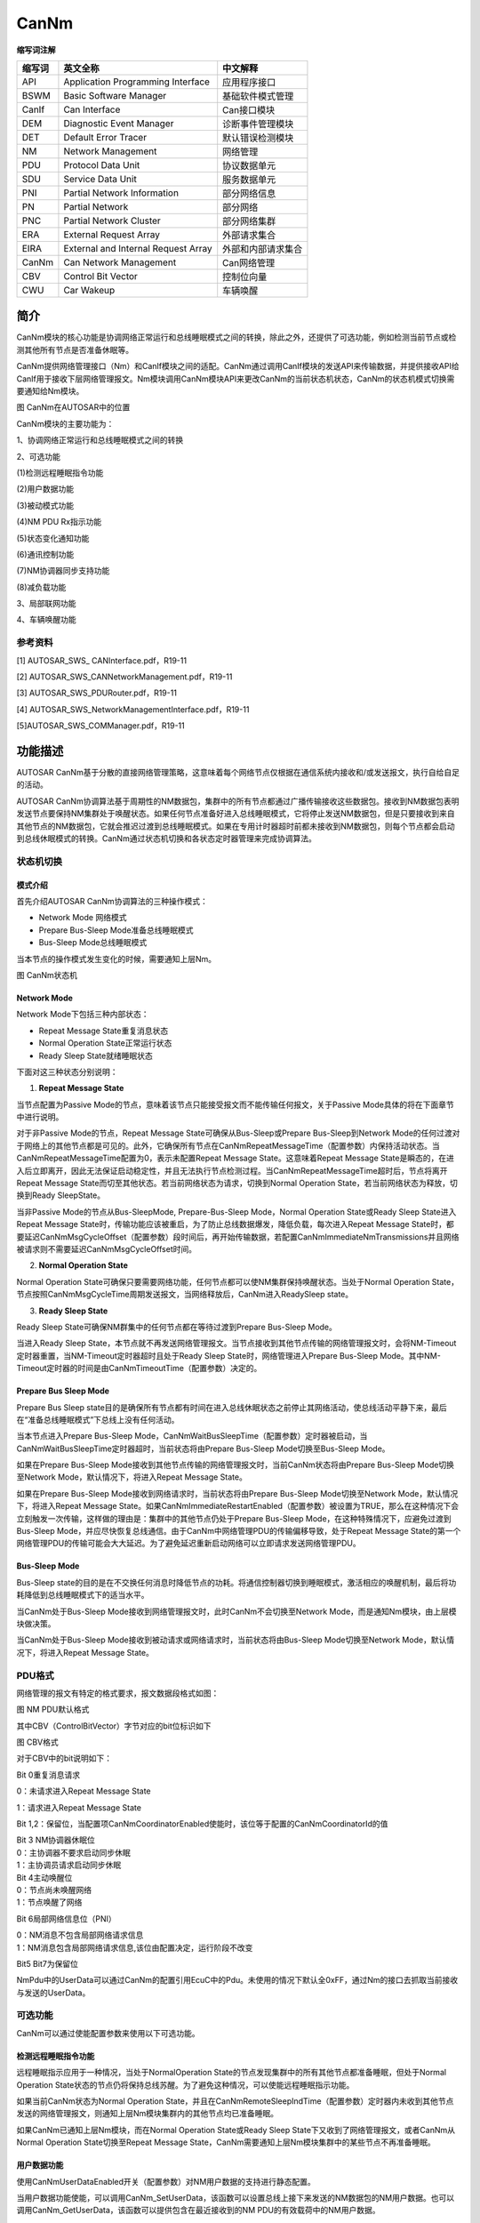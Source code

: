 ==========================
CanNm
==========================




**缩写词注解**

+------------+---------------------------+----------------------------+
| **缩写词** | **英文全称**              | **中文解释**               |
+------------+---------------------------+----------------------------+
| API        | Application Programming   | 应用程序接口               |
|            | Interface                 |                            |
+------------+---------------------------+----------------------------+
| BSWM       | Basic Software Manager    | 基础软件模式管理           |
+------------+---------------------------+----------------------------+
| CanIf      | Can Interface             | Can接口模块                |
+------------+---------------------------+----------------------------+
| DEM        | Diagnostic Event Manager  | 诊断事件管理模块           |
+------------+---------------------------+----------------------------+
| DET        | Default Error Tracer      | 默认错误检测模块           |
+------------+---------------------------+----------------------------+
| NM         | Network Management        | 网络管理                   |
+------------+---------------------------+----------------------------+
| PDU        | Protocol Data Unit        | 协议数据单元               |
+------------+---------------------------+----------------------------+
| SDU        | Service Data Unit         | 服务数据单元               |
+------------+---------------------------+----------------------------+
| PNI        | Partial Network           | 部分网络信息               |
|            | Information               |                            |
+------------+---------------------------+----------------------------+
| PN         | Partial Network           | 部分网络                   |
+------------+---------------------------+----------------------------+
| PNC        | Partial Network Cluster   | 部分网络集群               |
+------------+---------------------------+----------------------------+
| ERA        | External Request Array    | 外部请求集合               |
+------------+---------------------------+----------------------------+
| EIRA       | External and Internal     | 外部和内部请求集合         |
|            | Request Array             |                            |
+------------+---------------------------+----------------------------+
| CanNm      | Can Network Management    | Can网络管理                |
+------------+---------------------------+----------------------------+
| CBV        | Control Bit Vector        | 控制位向量                 |
+------------+---------------------------+----------------------------+
| CWU        | Car Wakeup                | 车辆唤醒                   |
+------------+---------------------------+----------------------------+

简介
====

CanNm模块的核心功能是协调网络正常运行和总线睡眠模式之间的转换，除此之外，还提供了可选功能，例如检测当前节点或检测其他所有节点是否准备休眠等。

CanNm提供网络管理接口（Nm）和CanIf模块之间的适配。CanNm通过调用CanIf模块的发送API来传输数据，并提供接收API给CanIf用于接收下层网络管理报文。Nm模块调用CanNm模块API来更改CanNm的当前状态机状态，CanNm的状态机模式切换需要通知给Nm模块。

|image1|

图 CanNm在AUTOSAR中的位置

CanNm模块的主要功能为：

1、协调网络正常运行和总线睡眠模式之间的转换

2、可选功能

(1)检测远程睡眠指令功能

(2)用户数据功能

(3)被动模式功能

(4)NM PDU Rx指示功能

(5)状态变化通知功能

(6)通讯控制功能

(7)NM协调器同步支持功能

(8)减负载功能

3、局部联网功能

4、车辆唤醒功能

参考资料
--------

[1] AUTOSAR_SWS\_ CANInterface.pdf，R19-11

[2] AUTOSAR_SWS_CANNetworkManagement.pdf，R19-11

[3] AUTOSAR_SWS_PDURouter.pdf，R19-11

[4] AUTOSAR_SWS_NetworkManagementInterface.pdf，R19-11

[5]AUTOSAR_SWS_COMManager.pdf，R19-11

功能描述
========

AUTOSAR
CanNm基于分散的直接网络管理策略，这意味着每个网络节点仅根据在通信系统内接收和/或发送报文，执行自给自足的活动。

AUTOSAR
CanNm协调算法基于周期性的NM数据包，集群中的所有节点都通过广播传输接收这些数据包。接收到NM数据包表明发送节点要保持NM集群处于唤醒状态。如果任何节点准备好进入总线睡眠模式，它将停止发送NM数据包，但是只要接收到来自其他节点的NM数据包，它就会推迟过渡到总线睡眠模式。如果在专用计时器超时前都未接收到NM数据包，则每个节点都会启动到总线休眠模式的转换。CanNm通过状态机切换和各状态定时器管理来完成协调算法。

状态机切换
----------

模式介绍
~~~~~~~~

首先介绍AUTOSAR CanNm协调算法的三种操作模式：

- Network Mode 网络模式

- Prepare Bus-Sleep Mode准备总线睡眠模式

- Bus-Sleep Mode总线睡眠模式

当本节点的操作模式发生变化的时候，需要通知上层Nm。

|image2|

图 CanNm状态机

Network Mode
~~~~~~~~~~~~

Network Mode下包括三种内部状态：

- Repeat Message State重复消息状态

- Normal Operation State正常运行状态

- Ready Sleep State就绪睡眠状态

下面对这三种状态分别说明：

1. **Repeat Message State**

当节点配置为Passive
Mode的节点，意味着该节点只能接受报文而不能传输任何报文，关于Passive
Mode具体的将在下面章节中进行说明。

对于非Passive Mode的节点，Repeat Message State可确保从Bus-Sleep或Prepare
Bus-Sleep到Network
Mode的任何过渡对于网络上的其他节点都是可见的。此外，它确保所有节点在CanNmRepeatMessageTime（配置参数）内保持活动状态。当CanNmRepeatMessageTime配置为0，表示未配置Repeat
Message State。这意味着Repeat Message
State是瞬态的，在进入后立即离开，因此无法保证启动稳定性，并且无法执行节点检测过程。当CanNmRepeatMessageTime超时后，节点将离开Repeat
Message State而切至其他状态。若当前网络状态为请求，切换到Normal
Operation State，若当前网络状态为释放，切换到Ready SleepState。

当非Passive Mode的节点从Bus-SleepMode, Prepare-Bus-Sleep Mode，Normal
Operation State或Ready Sleep State进入Repeat Message
State时，传输功能应该被重启，为了防止总线数据爆发，降低负载，每次进入Repeat
Message
State时，都要延迟CanNmMsgCycleOffset（配置参数）段时间后，再开始传输数据，若配置CanNmImmediateNmTransmissions并且网络被请求则不需要延迟CanNmMsgCycleOffset时间。

2. **Normal Operation State**

Normal Operation
State可确保只要需要网络功能，任何节点都可以使NM集群保持唤醒状态。当处于Normal
Operation
State，节点按照CanNmMsgCycleTime周期发送报文，当网络释放后，CanNm进入ReadySleep
state。

3. **Ready Sleep State**

Ready Sleep State可确保NM群集中的任何节点都在等待过渡到Prepare Bus-Sleep
Mode。

当进入Ready Sleep
State，本节点就不再发送网络管理报文。当节点接收到其他节点传输的网络管理报文时，会将NM-Timeout定时器重置，当NM-Timeout定时器超时且处于Ready
Sleep State时，网络管理进入Prepare Bus-Sleep
Mode。其中NM-Timeout定时器的时间是由CanNmTimeoutTime（配置参数）决定的。

Prepare Bus Sleep Mode
~~~~~~~~~~~~~~~~~~~~~~

Prepare Bus Sleep
state目的是确保所有节点都有时间在进入总线休眠状态之前停止其网络活动，使总线活动平静下来，最后在“准备总线睡眠模式”下总线上没有任何活动。

当本节点进入Prepare Bus-Sleep
Mode，CanNmWaitBusSleepTime（配置参数）定时器被启动，当CanNmWaitBusSleepTime定时器超时，当前状态将由Prepare
Bus-Sleep Mode切换至Bus-Sleep Mode。

如果在Prepare Bus-Sleep
Mode接收到其他节点传输的网络管理报文时，当前CanNm状态将由Prepare
Bus-Sleep Mode切换至Network Mode，默认情况下，将进入Repeat Message
State。

如果在Prepare Bus-Sleep Mode接收到网络请求时，当前状态将由Prepare
Bus-Sleep Mode切换至Network Mode，默认情况下，将进入Repeat Message
State。如果CanNmImmediateRestartEnabled（配置参数）被设置为TRUE，那么在这种情况下会立刻触发一次传输，这样做的理由是：集群中的其他节点仍处于Prepare
Bus-Sleep Mode，在这种特殊情况下，应避免过渡到Bus-Sleep
Mode，并应尽快恢复总线通信。由于CanNm中网络管理PDU的传输偏移导致，处于Repeat
Message
State的第一个网络管理PDU的传输可能会大大延迟。为了避免延迟重新启动网络可以立即请求发送网络管理PDU。

Bus-Sleep Mode
~~~~~~~~~~~~~~

Bus-Sleep
state的目的是在不交换任何消息时降低节点的功耗。将通信控制器切换到睡眠模式，激活相应的唤醒机制，最后将功耗降低到总线睡眠模式下的适当水平。

当CanNm处于Bus-Sleep
Mode接收到网络管理报文时，此时CanNm不会切换至Network
Mode，而是通知Nm模块，由上层模块做决策。

当CanNm处于Bus-Sleep
Mode接收到被动请求或网络请求时，当前状态将由Bus-Sleep Mode切换至Network
Mode，默认情况下，将进入Repeat Message State。

PDU格式
-------

网络管理的报文有特定的格式要求，报文数据段格式如图：

|image3|

图 NM PDU默认格式

其中CBV（ControlBitVector）字节对应的bit位标识如下

|image4|

图 CBV格式

对于CBV中的bit说明如下：

Bit 0重复消息请求

0：未请求进入Repeat Message State

1：请求进入Repeat Message State

Bit
1,2：保留位，当配置项CanNmCoordinatorEnabled使能时，该位等于配置的CanNmCoordinatorId的值

| Bit 3 NM协调器休眠位
| 0：主协调器不要求启动同步休眠
| 1：主协调员请求启动同步休眠

| Bit 4主动唤醒位
| 0：节点尚未唤醒网络
| 1：节点唤醒了网络

Bit 6局部网络信息位（PNI）

| 0：NM消息不包含局部网络请求信息
| 1：NM消息包含局部网络请求信息,该位由配置决定，运行阶段不改变

Bit5 Bit7为保留位

NmPdu中的UserData可以通过CanNm的配置引用EcuC中的Pdu。未使用的情况下默认全0xFF，通过Nm的接口去抓取当前接收与发送的UserData。

可选功能
--------

CanNm可以通过使能配置参数来使用以下可选功能。

检测远程睡眠指令功能
~~~~~~~~~~~~~~~~~~~~

远程睡眠指示应用于一种情况，当处于NormalOperation
State的节点发现集群中的所有其他节点都准备睡眠，但处于Normal Operation
State状态的节点仍将保持总线苏醒。为了避免这种情况，可以使能远程睡眠指示功能。

如果当前CanNm状态为Normal Operation
State，并且在CanNmRemoteSleepIndTime（配置参数）定时器内未收到其他节点发送的网络管理报文，则通知上层Nm模块集群内的其他节点均已准备睡眠。

如果CanNm已通知上层Nm模块，而在Normal Operation State或Ready Sleep
State下又收到了网络管理报文，或者CanNm从Normal Operation
State切换至Repeat Message
State，CanNm需要通知上层Nm模块集群中的某些节点不再准备睡眠。

用户数据功能
~~~~~~~~~~~~

使用CanNmUserDataEnabled开关（配置参数）对NM用户数据的支持进行静态配置。

当用户数据功能使能，可以调用CanNm_SetUserData，该函数可以设置总线上接下来发送的NM数据包的NM用户数据。也可以调用CanNm_GetUserData，该函数可以提供包含在最近接收到的NM
PDU的有效载荷中的NM用户数据。

如果CanNmComUserDataSupport（配置参数）配置为使能，CanNm将在每次请求发送相应的NM消息之前从引用的NM
I-PDU收集NM用户数据，并将用户数据与其他NM字节合并。此时就不能再通过CanNm_SetUserData函数设置用户数据。

被动模式功能
~~~~~~~~~~~~

在被动模式下，节点仅接收NM消息，但不发送任何NM消息。被动模式应使用CanNmPassiveModeEnabled开关（配置参数）进行静态配置。

NM PDU Rx指示功能
~~~~~~~~~~~~~~~~~

若CanNmPduRxIndicationEnabled（配置参数）使能，在成功接收NM
PDU时，CanNm应通过调用Nm_PduRxIndication通知上层。

状态变化通知功能
~~~~~~~~~~~~~~~~

如果CanNmStateChangeIndEnabled（配置参数）使能，则CanNm需要将CanNm状态的所有更改通知上层Nm。

通讯控制功能
~~~~~~~~~~~~

使用CanNmComControlEnabled开关（配置参数），可以静态配置通信控制。当CanNm_DisableCommunication函数被调用，CanNm模块NM报文的传输能力将被停止，直到调用CanNm_EnableCommunication，CanNm的nm报文传输能力被恢复。

当CanNm_DisableCommunication函数被调用，CanNm的NM-Timeout定时器将被停止，调用函数CanNm_EnableCommunication，NM-Timeout定时器将被恢复。若一直未调用CanNm_EnableCommunication，CanNm会一直处在Ready
Sleep
State中无法进入休眠状态，在这种情况下，AutoSar规定，当网络被释放后，CanNm将从Ready
Sleep State切换至Prepare Bus-Sleep Mode。

NM协调器同步支持功能
~~~~~~~~~~~~~~~~~~~~

当有多个协调器连接到同一条总线时，在CBV中，NmCoordinatorSleepReady位用于指示主协调器请求启动关闭，有关CBV的概念见2.2章。

当CanNm处于网络模式，接收网络管理报文的CBV中NmCoordinatorSleepReady=1，则CanNm通知上层协调睡眠功能被请求。

当CanNm已通知上层协调睡眠功能被请求，接收网络管理报文的CBV中NmCoordinatorSleepReady=0，则CanNm通知上层协调睡眠功能请求被取消。

减负载功能
~~~~~~~~~~

当CanNmBusLoadReductionEnabled参数配置为TRUE时，CanNm应该支持总线负载降低机制，当从其他状态进入Repeat
Message State状态时，关闭总线负载降低机制，当从其他状态进入Normal
Operation State状态时，打开总线负载降低机制。

当总线负载降低机制启动后，CanNm_RxIndication()被调用后，使用CanNmMsgReducedTime参数重装CanNm
Message Cycle Timer，当总线负载降低机制启动后，当成功发送NM
PDU后，用CanNmMsgCycleTime参数重装CanNm Message Cycle Timer。

PN功能
~~~~~~

Autosar4.x版本开始支持PN功能，Pn功能的目的是基于功能划分网络，形成局域网；这种功能的划分由整车设计完成，对于各节点只需要关心自身存在的网段。只有在CanNmGlobalPnSupport(配置参数)和各通道下的CanNmPnEnabled(配置参数)使能的情况下，Pn功能才能正常工作。

如果CanNmPnEnabled(配置参数)为FALSE，则CanNm将执行正常的Rx指示处理，并且应禁用Pn功能。如果CanNmPnEnabled为TRUE，接收到的NM-PDU
CBV中的PNI位为0，则CanNm模块应执行常规的Rx指示处理，从而省去了Pn功能的扩展。如果CanNmPnEnabled为TRUE并且接收到的NM-PDU
CBV中的PNI位为1，则CanNm模块处理NM-PDU的Pn信息。

如果CanNmPnEnabled为TRUE，则CanNm模块应将CBV中发送的PNI位的值设置为1，要使用Pn，则必须使用CBV。

如果CanNmPnEnabled为FALSE，则CanNm模块应将CBV中已发送的PNI位的值始终设置为0。

Pn信息的位置位于网络管理报文的用户数据部分中，具体的位置通过CanNmPnInfoOffset和CanNmPnInfoLength来确定。

例如当CanNmPnInfoOffset = 3，CanNmPnInfoLength =
2，代表NM消息只有字节3和字节4包含PN请求信息。

PN过滤
^^^^^^

PNC是Partial Network
Cluster的缩写，它是指为了在车辆网络中支持一个或多个车辆功能而由多个ECU构成的集群。PNC的编号我们称为PNC
ID，范围8~63，整车网络统一编号，关于PNC id与CanNmPdu映射关系说明：PNC
ID对应CanNmPdu中的一个bit，例如PNC ID=8，对应CanNmPduByte1的bit0；PNC
ID=63，对应Byte7的bit7；PNC
ID对应的bit数值为1，则表示当前PN网络被请求，为0则表示网络释放。

通过配置参数CanNmPnFilterMaskByte，CanNm可以检测到哪个PN与ECU相关，而哪个与PN不相关。

CanNmPnFilterMaskByte的每个位具有以下含义：

0 PN请求与本ECU无关。如果接收的NM
PDU中将该位置设置为1，也无法使ECU的通讯栈处于唤醒状态，因为该位的请求与本ECU是无关的。

1
PN请求与本ECU有关。如果已在接收的NM-PDU中将该位置设置为1，则ECU的通信堆栈将保持唤醒状态。

如果至少有一位与本ECU相关的PN请求，那么这条Nm
PDU对于CanNm来说就是有用的，需要进行处理，如果没有一位与本ECU相关的PN请求，那么这条NM
PDU将被忽略。

ERA与EIRA
^^^^^^^^^

ERA是指ECU外部的PN请求的聚合，当CanNmPnEraCalcEnabled使能(配置参数)，表示支持ERA功能。而EIRA是指ECU内部和外部Pn请求的聚合，当CanNmPnEiraCalcEnabled使能(配置参数)，表示支持EIRA功能。

ERA是在网关节点才使用，此时没有内部的请求，只有不同的Channel对Pn的外部请求，ERA会为每个channel的每个PN位都设置一个监测的定时器，当CanNmPnResetTime(配置参数)时间内未请求PN，则将该PN的请求状态设置为未请求，每次请求状态有变化的时候都会通知上层PduR，由PduR模块进行转发。

EIRA体现了当前节点与网络上其他节点对某一个PNC的请求与释放情况；EIRA不区分物理Channel，只针对不同的PN。EIRA会为每个PN位都设置一个监测的定时器，当CanNmPnResetTime(配置参数)时间内未请求PN，则将该PN的请求状态设置为未请求，每次请求状态有变化的时候都会通知上层PduR，由PduR模块进行转发。

自发传输
^^^^^^^^

如果网络被请求并且CanNmPnHandleMultipleNetworkRequest（配置参数）设置为TRUE，无论CanNm处于Ready
Sleep State，Normal Operation State或Repeat Message
State，CanNm应更改为或重新启动为Repeat Message
State。并且，CanNm会传输CanNmImmediateNmTransmissions（配置参数）数量的报文，其中第一条报文立即传输，其他报文按CanNmImmediateNmCycleTime传输（配置参数）。

车辆唤醒功能
~~~~~~~~~~~~

当CanNmCarWakeUpRxEnabled（配置参数）使能时，车辆唤醒功能被启用，目前暂时没有使用场景。如果任何接收到的NM-PDU中的Car
Wakeup位为1，都会通知上层Nm。

当CanNmCarWakeUpRxEnabled（配置参数）使能，CanNmCarWakeUpFilterEnabled（配置参数）也使能时，只有收到NodeId等于CanNmCarWakeUpFilterNodeId的报文时，才会通知上层。

源文件描述
==========

表 CanNm组件文件描述

+-------------------+--------------------------------------------------+
| **文件**          | **说明**                                         |
+-------------------+--------------------------------------------------+
| CanNm_Cfg.h       | 定义CanNm模块预编译时用到的配置参数。            |
+-------------------+--------------------------------------------------+
| CanNm_Cfg.c       | 定义CanNm模块生成的配置参数。                    |
+-------------------+--------------------------------------------------+
| CanNm.h           | CanNm模块头文件，                                |
|                   | 包含了API函数的扩展声明并定义了配置的数据结构。  |
+-------------------+--------------------------------------------------+
| CanNm.c           | CanNm模块源文件，包含了API函数的实现。           |
+-------------------+--------------------------------------------------+
| CanNm_Cbk.h       | 包含CanNm供CanIf调用的API函数的声明              |
+-------------------+--------------------------------------------------+
| CanNm_Internal.h  | 包含CanNm内部的变量和数据结构的定义              |
+-------------------+--------------------------------------------------+
| CanNm_MemMap.h    | CanNm编译抽象文件                                |
+-------------------+--------------------------------------------------+

|image5|

图 CanNm组件文件交互关系图

API接口
=======

类型定义
--------

CanNm_ConfigType类型定义
~~~~~~~~~~~~~~~~~~~~~~~~

+-----------+----------------------------------------------------------+
| 名称      | CanNm_ConfigType                                         |
+-----------+----------------------------------------------------------+
| 类型      | Structure                                                |
+-----------+----------------------------------------------------------+
| 范围      | --                                                       |
+-----------+----------------------------------------------------------+
| 描述      | 此类型应包含容器CanNm_GlobalConfig及其子容器的参数。     |
+-----------+----------------------------------------------------------+

输入函数描述
------------

+----------------------------------+-----------------------------------+
| **输入模块**                     | **API**                           |
+----------------------------------+-----------------------------------+
| Det                              | Det_ReportError                   |
+----------------------------------+-----------------------------------+
| Nm                               | Nm_CarWakeUpIndication            |
+----------------------------------+-----------------------------------+
|                                  | Nm_CoordReadyToSleepCancellation  |
+----------------------------------+-----------------------------------+
|                                  | Nm_CoordReadyToSleepIndication    |
+----------------------------------+-----------------------------------+
|                                  | Nm_PduRxIndication                |
+----------------------------------+-----------------------------------+
|                                  | Nm_RemoteSleepCancellation        |
+----------------------------------+-----------------------------------+
|                                  | Nm_RemoteSleepIndication          |
+----------------------------------+-----------------------------------+
|                                  | Nm_StateChangeNotification        |
+----------------------------------+-----------------------------------+
|                                  | Nm_TxTimeoutException             |
+----------------------------------+-----------------------------------+
|                                  | Nm_RepeatMessageIndication        |
+----------------------------------+-----------------------------------+
|                                  | Nm_BusSleepMode                   |
+----------------------------------+-----------------------------------+
|                                  | Nm_NetworkMode                    |
+----------------------------------+-----------------------------------+
|                                  | Nm_NetworkStartIndication         |
+----------------------------------+-----------------------------------+
|                                  | Nm_PrepareBusSleepMode            |
+----------------------------------+-----------------------------------+
| PduR                             | PduR_CanNmRxIndication            |
+----------------------------------+-----------------------------------+
|                                  | PduR_CanNmTriggerTransmit         |
+----------------------------------+-----------------------------------+
|                                  | PduR_CanNmTxConfirmation          |
+----------------------------------+-----------------------------------+
| CanIf                            | CanIf_Transmit                    |
+----------------------------------+-----------------------------------+
| CanSM                            | CanSM_TxTimeoutException          |
+----------------------------------+-----------------------------------+

静态接口函数定义
----------------

CanNm_Init函数定义
~~~~~~~~~~~~~~~~~~

+-------------+-------------------+---------+-------------------------+
| 函数名称：  | CanNm_Init        |         |                         |
+-------------+-------------------+---------+-------------------------+
| 函数原型：  | void CanNm_Init(  |         |                         |
|             |                   |         |                         |
|             | const             |         |                         |
|             | CanNm_ConfigType  |         |                         |
|             | \* CanNmConfigPtr |         |                         |
|             |                   |         |                         |
|             | )                 |         |                         |
+-------------+-------------------+---------+-------------------------+
| 服务编号：  | 0x00              |         |                         |
+-------------+-------------------+---------+-------------------------+
| 同步/异步： | 同步              |         |                         |
+-------------+-------------------+---------+-------------------------+
| 是          | 不可重入          |         |                         |
| 否可重入：  |                   |         |                         |
+-------------+-------------------+---------+-------------------------+
| 输入参数：  | CanNmConfigPtr    | 值域：  | 指向初始化结构体的指针  |
+-------------+-------------------+---------+-------------------------+
| 输          | 无                |         |                         |
| 入输出参数: |                   |         |                         |
+-------------+-------------------+---------+-------------------------+
| 输出参数：  | 无                |         |                         |
+-------------+-------------------+---------+-------------------------+
| 返回值：    | 无                |         |                         |
+-------------+-------------------+---------+-------------------------+
| 功能概述：  | 初始化            |         |                         |
|             | 完整的CanNm模块， |         |                         |
|             | 即初始化在配置时  |         |                         |
|             | 激活的所有通道。  |         |                         |
+-------------+-------------------+---------+-------------------------+

CanNm_DeInit函数定义
~~~~~~~~~~~~~~~~~~~~

+-------------+--------------------------------------------------------+
| 函数名称：  | CanNm_DeInit                                           |
+-------------+--------------------------------------------------------+
| 函数原型：  | void CanNm_DeInit (                                    |
|             |                                                        |
|             | void                                                   |
|             |                                                        |
|             | )                                                      |
+-------------+--------------------------------------------------------+
| 服务编号：  | 0x10                                                   |
+-------------+--------------------------------------------------------+
| 同步/异步： | 同步                                                   |
+-------------+--------------------------------------------------------+
| 是          | 不可重入                                               |
| 否可重入：  |                                                        |
+-------------+--------------------------------------------------------+
| 输入参数：  | 无                                                     |
+-------------+--------------------------------------------------------+
| 输          | 无                                                     |
| 入输出参数: |                                                        |
+-------------+--------------------------------------------------------+
| 输出参数：  | 无                                                     |
+-------------+--------------------------------------------------------+
| 返回值：    | 无                                                     |
+-------------+--------------------------------------------------------+
| 功能概述：  | 反初始化CanNm模块                                      |
+-------------+--------------------------------------------------------+

CanNm_PassiveStartUp函数定义
~~~~~~~~~~~~~~~~~~~~~~~~~~~~

+-------------+-------------------+---------+-------------------------+
| 函数名称：  | Can               |         |                         |
|             | Nm_PassiveStartUp |         |                         |
+-------------+-------------------+---------+-------------------------+
| 函数原型：  | Std_ReturnType    |         |                         |
|             | CanN              |         |                         |
|             | m_PassiveStartUp( |         |                         |
|             |                   |         |                         |
|             | NetworkHandleType |         |                         |
|             | nmChannelHandle   |         |                         |
|             |                   |         |                         |
|             | )                 |         |                         |
+-------------+-------------------+---------+-------------------------+
| 服务编号：  | 0x01              |         |                         |
+-------------+-------------------+---------+-------------------------+
| 同步/异步： | 非同步            |         |                         |
+-------------+-------------------+---------+-------------------------+
| 是          | 可重入（同        |         |                         |
| 否可重入：  | 一通道不可重入）  |         |                         |
+-------------+-------------------+---------+-------------------------+
| 输入参数：  | nmChannelHandle   | 值域：  | NM通道Id                |
+-------------+-------------------+---------+-------------------------+
| 输          | 无                |         |                         |
| 入输出参数: |                   |         |                         |
+-------------+-------------------+---------+-------------------------+
| 输出参数：  | 无                |         |                         |
+-------------+-------------------+---------+-------------------------+
| 返回值：    | E_OK:             |         |                         |
|             | 被动启动          |         |                         |
|             | CanNm网络管理成功 |         |                         |
|             |                   |         |                         |
|             | E_NOT_OK:         |         |                         |
|             | 被动启动          |         |                         |
|             | CanNm网络管理失败 |         |                         |
+-------------+-------------------+---------+-------------------------+
| 功能概述：  | 被动启动CanNm模块 |         |                         |
+-------------+-------------------+---------+-------------------------+

CanNm_NetworkRequest函数定义
~~~~~~~~~~~~~~~~~~~~~~~~~~~~

+-------------+-------------------+---------+-------------------------+
| 函数名称：  | Can               |         |                         |
|             | Nm_NetworkRequest |         |                         |
+-------------+-------------------+---------+-------------------------+
| 函数原型：  | Std_ReturnType    |         |                         |
|             | CanN              |         |                         |
|             | m_NetworkRequest( |         |                         |
|             |                   |         |                         |
|             | NetworkHandleType |         |                         |
|             | nmChannelHandle   |         |                         |
|             |                   |         |                         |
|             | )                 |         |                         |
+-------------+-------------------+---------+-------------------------+
| 服务编号：  | 0x02              |         |                         |
+-------------+-------------------+---------+-------------------------+
| 同步/异步： | 非同步            |         |                         |
+-------------+-------------------+---------+-------------------------+
| 是          | 可重入（同        |         |                         |
| 否可重入：  | 一通道不可重入）  |         |                         |
+-------------+-------------------+---------+-------------------------+
| 输入参数：  | nmChannelHandle   | 值域：  | NM通道Id                |
+-------------+-------------------+---------+-------------------------+
| 输          | 无                |         |                         |
| 入输出参数: |                   |         |                         |
+-------------+-------------------+---------+-------------------------+
| 输出参数：  | 无                |         |                         |
+-------------+-------------------+---------+-------------------------+
| 返回值：    | E_OK: 请求被接受  |         |                         |
|             |                   |         |                         |
|             | E_NOT_OK:         |         |                         |
|             | 请求被拒绝        |         |                         |
+-------------+-------------------+---------+-------------------------+
| 功能概述：  | 由于 ECU          |         |                         |
|             | 需要在总线上通    |         |                         |
|             | 信，因此请求网络  |         |                         |
+-------------+-------------------+---------+-------------------------+

CanNm_NetworkRelease函数定义
~~~~~~~~~~~~~~~~~~~~~~~~~~~~

+-------------+-------------------+---------+-------------------------+
| 函数名称：  | Can               |         |                         |
|             | Nm_NetworkRelease |         |                         |
+-------------+-------------------+---------+-------------------------+
| 函数原型：  | Std_ReturnType    |         |                         |
|             | CanN              |         |                         |
|             | m_NetworkRelease( |         |                         |
|             |                   |         |                         |
|             | NetworkHandleType |         |                         |
|             | nmChannelHandle   |         |                         |
|             |                   |         |                         |
|             | )                 |         |                         |
+-------------+-------------------+---------+-------------------------+
| 服务编号：  | 0x03              |         |                         |
+-------------+-------------------+---------+-------------------------+
| 同步/异步： | 非同步            |         |                         |
+-------------+-------------------+---------+-------------------------+
| 是          | 可重入（同        |         |                         |
| 否可重入：  | 一通道不可重入）  |         |                         |
+-------------+-------------------+---------+-------------------------+
| 输入参数：  | nmChannelHandle   | 值域：  | NM通道Id                |
+-------------+-------------------+---------+-------------------------+
| 输          | 无                |         |                         |
| 入输出参数: |                   |         |                         |
+-------------+-------------------+---------+-------------------------+
| 输出参数：  | 无                |         |                         |
+-------------+-------------------+---------+-------------------------+
| 返回值：    | E_OK: 请求被接受  |         |                         |
|             |                   |         |                         |
|             | E_NOT_OK:         |         |                         |
|             | 请求被拒绝        |         |                         |
+-------------+-------------------+---------+-------------------------+
| 功能概述：  | 由于EC            |         |                         |
|             | U不需要在总线上通 |         |                         |
|             | 信，因此释放网络  |         |                         |
+-------------+-------------------+---------+-------------------------+

CanNm_DisableCommunication函数定义
~~~~~~~~~~~~~~~~~~~~~~~~~~~~~~~~~~

+-------------+-------------------+---------+-------------------------+
| 函数名称：  | CanNm_Dis         |         |                         |
|             | ableCommunication |         |                         |
+-------------+-------------------+---------+-------------------------+
| 函数原型：  | Std_ReturnType    |         |                         |
|             | CanNm_Disa        |         |                         |
|             | bleCommunication( |         |                         |
|             |                   |         |                         |
|             | NetworkHandleType |         |                         |
|             | nmChannelHandle   |         |                         |
|             |                   |         |                         |
|             | )                 |         |                         |
+-------------+-------------------+---------+-------------------------+
| 服务编号：  | 0x0c              |         |                         |
+-------------+-------------------+---------+-------------------------+
| 同步/异步： | 非同步            |         |                         |
+-------------+-------------------+---------+-------------------------+
| 是          | 可重              |         |                         |
| 否可重入：  | 入(仅限不同通道)  |         |                         |
+-------------+-------------------+---------+-------------------------+
| 输入参数：  | nmChannelHandle   | 值域：  | NM通道Id                |
+-------------+-------------------+---------+-------------------------+
| 输          | 无                |         |                         |
| 入输出参数: |                   |         |                         |
+-------------+-------------------+---------+-------------------------+
| 输出参数：  | 无                |         |                         |
+-------------+-------------------+---------+-------------------------+
| 返回值：    | E_OK: 请求成功    |         |                         |
|             |                   |         |                         |
|             | E_NOT_OK          |         |                         |
|             | :请求关闭通信失败 |         |                         |
+-------------+-------------------+---------+-------------------------+
| 功能概述：  | 用于ISO14229的    |         |                         |
|             | 28服务，关闭通信  |         |                         |
+-------------+-------------------+---------+-------------------------+

CanNm_EnableCommunication函数定义
~~~~~~~~~~~~~~~~~~~~~~~~~~~~~~~~~

+------------+--------------------+---------+-------------------------+
| 函数名称： | CanNm_E            |         |                         |
|            | nableCommunication |         |                         |
+------------+--------------------+---------+-------------------------+
| 函数原型： | Std_ReturnType     |         |                         |
|            | CanNm_En           |         |                         |
|            | ableCommunication( |         |                         |
|            |                    |         |                         |
|            | NetworkHandleType  |         |                         |
|            | nmChannelHandle    |         |                         |
|            |                    |         |                         |
|            | )                  |         |                         |
+------------+--------------------+---------+-------------------------+
| 服务编号： | 0x0d               |         |                         |
+------------+--------------------+---------+-------------------------+
| 同         | 非同步             |         |                         |
| 步/异步：  |                    |         |                         |
+------------+--------------------+---------+-------------------------+
| 是         | 可重入（           |         |                         |
| 否可重入： | 同一通道不可重入） |         |                         |
+------------+--------------------+---------+-------------------------+
| 输入参数： | nmChannelHandle    | 值域：  | NM通道Id                |
+------------+--------------------+---------+-------------------------+
| 输入       | 无                 |         |                         |
| 输出参数:  |                    |         |                         |
+------------+--------------------+---------+-------------------------+
| 输出参数： | 无                 |         |                         |
+------------+--------------------+---------+-------------------------+
| 返回值：   | E_OK: 请求成功     |         |                         |
|            |                    |         |                         |
|            | E_NOT_OK:          |         |                         |
|            | 请求使能通信失败   |         |                         |
+------------+--------------------+---------+-------------------------+
| 功能概述： | 用于ISO14229       |         |                         |
|            | 的28服务，使能通信 |         |                         |
+------------+--------------------+---------+-------------------------+

CanNm_SetUserData函数定义
~~~~~~~~~~~~~~~~~~~~~~~~~

+------------+-------------------+---------+-------------------------+
| 函数名称： | CanNm_SetUserData |         |                         |
+------------+-------------------+---------+-------------------------+
| 函数原型： | Std_ReturnType    |         |                         |
|            | C                 |         |                         |
|            | anNm_SetUserData( |         |                         |
|            |                   |         |                         |
|            | NetworkHandleType |         |                         |
|            | nmChannelHandle   |         |                         |
|            |                   |         |                         |
|            | const uint8\*     |         |                         |
|            | nmUserDataPtr     |         |                         |
|            |                   |         |                         |
|            | )                 |         |                         |
+------------+-------------------+---------+-------------------------+
| 服务编号： | 0x04              |         |                         |
+------------+-------------------+---------+-------------------------+
| 同         | 同步              |         |                         |
| 步/异步：  |                   |         |                         |
+------------+-------------------+---------+-------------------------+
| 是         | 不同通道可重入    |         |                         |
| 否可重入： |                   |         |                         |
+------------+-------------------+---------+-------------------------+
| 输入参数： | nmChannelHandle   | 值域：  | NM通道Id                |
+------------+-------------------+---------+-------------------------+
|            | nmUserDataPtr     | 值域：  | 指向                    |
|            |                   |         | 要设置的用户数据的指针  |
+------------+-------------------+---------+-------------------------+
| 输入       | 无                |         |                         |
| 输出参数:  |                   |         |                         |
+------------+-------------------+---------+-------------------------+
| 输出参数： | 无                |         |                         |
+------------+-------------------+---------+-------------------------+
| 返回值：   | E_OK:             |         |                         |
|            | 设置用户数据成功  |         |                         |
|            |                   |         |                         |
|            | E_NOT_OK：        |         |                         |
|            | 设置用户数据失败  |         |                         |
+------------+-------------------+---------+-------------------------+
| 功能概述： | 设置总            |         |                         |
|            | 线上接下来发送的  |         |                         |
|            | NM消息的用户数据  |         |                         |
+------------+-------------------+---------+-------------------------+

CanNm_GetUserData函数定义
~~~~~~~~~~~~~~~~~~~~~~~~~

+-------------+-------------------+---------+-------------------------+
| 函数名称：  | CanNm_GetUserData |         |                         |
+-------------+-------------------+---------+-------------------------+
| 函数原型：  | Std_ReturnType    |         |                         |
|             | C                 |         |                         |
|             | anNm_GetUserData( |         |                         |
|             |                   |         |                         |
|             | NetworkHandleType |         |                         |
|             | nmChannelHandle   |         |                         |
|             |                   |         |                         |
|             | uint8\*           |         |                         |
|             | nmUserDataPtr     |         |                         |
|             |                   |         |                         |
|             | )                 |         |                         |
+-------------+-------------------+---------+-------------------------+
| 服务编号：  | 0x05              |         |                         |
+-------------+-------------------+---------+-------------------------+
| 同步/异步： | 同步              |         |                         |
+-------------+-------------------+---------+-------------------------+
| 是          | 可重入            |         |                         |
| 否可重入：  |                   |         |                         |
+-------------+-------------------+---------+-------------------------+
| 输入参数：  | nmChannelHandle   | 值域：  | 请求获取用户数据的通道  |
+-------------+-------------------+---------+-------------------------+
| 输          | 无                |         |                         |
| 入输出参数: |                   |         |                         |
+-------------+-------------------+---------+-------------------------+
| 输出参数:   | nmUserDataPtr     | 值域：  | 指向用于输              |
|             |                   |         | 出用户数据的内存的指针  |
+-------------+-------------------+---------+-------------------------+
| 返回值：    | E_OK:             |         |                         |
|             | 请求用户数据成功  |         |                         |
|             |                   |         |                         |
|             | E_NOT_OK:         |         |                         |
|             | 请求用户数据失败  |         |                         |
+-------------+-------------------+---------+-------------------------+
| 功能概述：  | 从最近收到的NM    |         |                         |
|             | PDU中获取用户数据 |         |                         |
+-------------+-------------------+---------+-------------------------+

CanNm_Transmit函数定义
~~~~~~~~~~~~~~~~~~~~~~

+-------------+-------------------+---------+-------------------------+
| 函数名称：  | CanNm_Transmit    |         |                         |
+-------------+-------------------+---------+-------------------------+
| 函数原型：  | Std_ReturnType    |         |                         |
|             | CanNm_Transmit(   |         |                         |
|             |                   |         |                         |
|             | PduIdType         |         |                         |
|             | TxPduId,          |         |                         |
|             |                   |         |                         |
|             | const             |         |                         |
|             | PduInfoType\*     |         |                         |
|             | PduInfoPtr        |         |                         |
|             |                   |         |                         |
|             | )                 |         |                         |
+-------------+-------------------+---------+-------------------------+
| 服务编号：  | 0x49              |         |                         |
+-------------+-------------------+---------+-------------------------+
| 同步/异步： | 同步              |         |                         |
+-------------+-------------------+---------+-------------------------+
| 是          | 对不              |         |                         |
| 否可重入：  | 同的TxPduId可重入 |         |                         |
+-------------+-------------------+---------+-------------------------+
| 输入参数：  | TxPduId           | 值域：  | 要发送的Pdu的Id         |
+-------------+-------------------+---------+-------------------------+
|             | PduInfoPtr        | 值域：  | 要发                    |
|             |                   |         | 送的数据长度和数据指针  |
+-------------+-------------------+---------+-------------------------+
| 输          | 无                |         |                         |
| 入输出参数: |                   |         |                         |
+-------------+-------------------+---------+-------------------------+
| 输出参数：  | 无                |         |                         |
+-------------+-------------------+---------+-------------------------+
| 返回值：    | E_OK：            |         |                         |
|             | 成功接收传输请求  |         |                         |
|             |                   |         |                         |
|             | E_NOT_O           |         |                         |
|             | K：传输请求被拒绝 |         |                         |
+-------------+-------------------+---------+-------------------------+
| 功能概述：  | 请                |         |                         |
|             | 求发送一帧NM报文  |         |                         |
+-------------+-------------------+---------+-------------------------+

CanNm_GetNodeIdentifier函数定义
~~~~~~~~~~~~~~~~~~~~~~~~~~~~~~~

+-------------+-------------------+---------+-------------------------+
| 函数名称：  | CanNm_            |         |                         |
|             | GetNodeIdentifier |         |                         |
+-------------+-------------------+---------+-------------------------+
| 函数原型：  | Std_ReturnType    |         |                         |
|             | CanNm_G           |         |                         |
|             | etNodeIdentifier( |         |                         |
|             |                   |         |                         |
|             | NetworkHandleType |         |                         |
|             | nmChannelHandle,  |         |                         |
|             |                   |         |                         |
|             | uint8\*           |         |                         |
|             | nmNodeIdPtr       |         |                         |
|             |                   |         |                         |
|             | )                 |         |                         |
+-------------+-------------------+---------+-------------------------+
| 服务编号：  | 0x06              |         |                         |
+-------------+-------------------+---------+-------------------------+
| 同步/异步： | 同步              |         |                         |
+-------------+-------------------+---------+-------------------------+
| 是          | 可重入            |         |                         |
| 否可重入：  |                   |         |                         |
+-------------+-------------------+---------+-------------------------+
| 输入参数：  | nmChannelHandle   | 值域：  | 获取NodeId的通道号      |
+-------------+-------------------+---------+-------------------------+
| 输          | 无                |         |                         |
| 入输出参数: |                   |         |                         |
+-------------+-------------------+---------+-------------------------+
| 输出参数：  | nmNodeIdPtr       | 值域：  | 指向                    |
|             |                   |         | 存储NodeId的变量的指针  |
+-------------+-------------------+---------+-------------------------+
| 返回值：    | E_OK: 获取成功    |         |                         |
|             |                   |         |                         |
|             | E_NOT_OK:         |         |                         |
|             | 获取失败          |         |                         |
+-------------+-------------------+---------+-------------------------+
| 功能概述：  | 获取              |         |                         |
|             | 最近接收到的NM报  |         |                         |
|             | 文中的节点标识符  |         |                         |
+-------------+-------------------+---------+-------------------------+

CanNm_GetLocalNodeIdentifier函数定义
~~~~~~~~~~~~~~~~~~~~~~~~~~~~~~~~~~~~

+-------------+-------------------+---------+-------------------------+
| 函数名称：  | CanNm_GetLo       |         |                         |
|             | calNodeIdentifier |         |                         |
+-------------+-------------------+---------+-------------------------+
| 函数原型：  | Std_ReturnType    |         |                         |
|             | CanNm_GetLoc      |         |                         |
|             | alNodeIdentifier( |         |                         |
|             |                   |         |                         |
|             | NetworkHandleType |         |                         |
|             | nmChannelHandle,  |         |                         |
|             |                   |         |                         |
|             | uint8\*           |         |                         |
|             | nmNodeIdPtr       |         |                         |
|             |                   |         |                         |
|             | )                 |         |                         |
+-------------+-------------------+---------+-------------------------+
| 服务编号：  | 0x07              |         |                         |
+-------------+-------------------+---------+-------------------------+
| 同步/异步： | 同步              |         |                         |
+-------------+-------------------+---------+-------------------------+
| 是          | 可重入            |         |                         |
| 否可重入：  |                   |         |                         |
+-------------+-------------------+---------+-------------------------+
| 输入参数：  | nmChannelHandle   | 值域：  | 获取NodeId的通道号      |
+-------------+-------------------+---------+-------------------------+
| 输          | 无                |         |                         |
| 入输出参数: |                   |         |                         |
+-------------+-------------------+---------+-------------------------+
| 输出参数：  | nmNodeIdPtr       | 值域：  | 指向                    |
|             |                   |         | 存储NodeId的变量的指针  |
+-------------+-------------------+---------+-------------------------+
| 返回值：    | E_OK: 获取成功    |         |                         |
|             |                   |         |                         |
|             | E_NOT_OK:         |         |                         |
|             | 获取失败          |         |                         |
+-------------+-------------------+---------+-------------------------+
| 功能概述：  | 获取配置的该通道  |         |                         |
|             | 的本地节点标识符  |         |                         |
+-------------+-------------------+---------+-------------------------+

CanNm_RepeatMessageRequest函数定义
~~~~~~~~~~~~~~~~~~~~~~~~~~~~~~~~~~

+-------------+-------------------+---------+-------------------------+
| 函数名称：  | CanNm_Rep         |         |                         |
|             | eatMessageRequest |         |                         |
+-------------+-------------------+---------+-------------------------+
| 函数原型：  | Std_ReturnType    |         |                         |
|             | CanNm_Repe        |         |                         |
|             | atMessageRequest( |         |                         |
|             |                   |         |                         |
|             | NetworkHandleType |         |                         |
|             | nmChannelHandle   |         |                         |
|             |                   |         |                         |
|             | )                 |         |                         |
+-------------+-------------------+---------+-------------------------+
| 服务编号：  | 0x08              |         |                         |
+-------------+-------------------+---------+-------------------------+
| 同步/异步： | 非同步            |         |                         |
+-------------+-------------------+---------+-------------------------+
| 是          | 可重入（同        |         |                         |
| 否可重入：  | 一通道不可重入）  |         |                         |
+-------------+-------------------+---------+-------------------------+
| 输入参数：  | nmChannelHandle   | 值域：  | 需要置位Repeat Message  |
|             |                   |         | Request Bit的通道       |
+-------------+-------------------+---------+-------------------------+
| 输          | 无                |         |                         |
| 入输出参数: |                   |         |                         |
+-------------+-------------------+---------+-------------------------+
| 输出参数：  | 无                |         |                         |
+-------------+-------------------+---------+-------------------------+
| 返回值：    | E_OK：设置成功    |         |                         |
|             |                   |         |                         |
|             | E_NOT_OK：设      |         |                         |
|             | 置重复标志位失败  |         |                         |
|             | 或未配置此网络。  |         |                         |
+-------------+-------------------+---------+-------------------------+
| 功能概述：  | 为总线            |         |                         |
|             | 上接下来发送的NM  |         |                         |
|             | PDU设             |         |                         |
|             | 置重复消息请求位  |         |                         |
+-------------+-------------------+---------+-------------------------+

CanNm_GetPduData函数定义
~~~~~~~~~~~~~~~~~~~~~~~~

+-------------+-------------------+---------+-------------------------+
| 函数名称：  | CanNm_GetPduData  |         |                         |
+-------------+-------------------+---------+-------------------------+
| 函数原型：  | Std_ReturnType    |         |                         |
|             | CanNm_GetPduData( |         |                         |
|             |                   |         |                         |
|             | NetworkHandleType |         |                         |
|             | nmChannelHandle,  |         |                         |
|             |                   |         |                         |
|             | uint8\*           |         |                         |
|             | nmPduDataPtr      |         |                         |
|             |                   |         |                         |
|             | )                 |         |                         |
+-------------+-------------------+---------+-------------------------+
| 服务编号：  | 0x0a              |         |                         |
+-------------+-------------------+---------+-------------------------+
| 同步/异步： | 同步              |         |                         |
+-------------+-------------------+---------+-------------------------+
| 是          | 可重入            |         |                         |
| 否可重入：  |                   |         |                         |
+-------------+-------------------+---------+-------------------------+
| 输入参数：  | nmChannelHandle   | 值域：  | NM通道Id                |
+-------------+-------------------+---------+-------------------------+
| 输          | 无                |         |                         |
| 入输出参数: |                   |         |                         |
+-------------+-------------------+---------+-------------------------+
| 输出参数：  | nmPduDataPtr      | 值域：  | 获取到的                |
|             |                   |         | NMPdu数据要被存放的地址 |
+-------------+-------------------+---------+-------------------------+
| 返回值：    | E_OK: 获取成功    |         |                         |
|             |                   |         |                         |
|             | E_NOT_OK:         |         |                         |
|             | 获取数据失        |         |                         |
|             | 败或未配置此网络  |         |                         |
+-------------+-------------------+---------+-------------------------+
| 功能概述：  | 从最近接收到的NM  |         |                         |
|             | PDU               |         |                         |
|             | 中获取整个PDU数据 |         |                         |
+-------------+-------------------+---------+-------------------------+

CanNm_GetState函数定义
~~~~~~~~~~~~~~~~~~~~~~

+-------------+-------------------+---------+-------------------------+
| 函数名称：  | CanNm_GetState    |         |                         |
+-------------+-------------------+---------+-------------------------+
| 函数原型：  | Std_ReturnType    |         |                         |
|             | CanNm_GetState(   |         |                         |
|             |                   |         |                         |
|             | NetworkHandleType |         |                         |
|             | nmChannelHandle,  |         |                         |
|             |                   |         |                         |
|             | Nm_StateType\*    |         |                         |
|             | nmStatePtr,       |         |                         |
|             |                   |         |                         |
|             | Nm_ModeType\*     |         |                         |
|             | nmModePtr         |         |                         |
|             |                   |         |                         |
|             | )                 |         |                         |
+-------------+-------------------+---------+-------------------------+
| 服务编号：  | 0x0b              |         |                         |
+-------------+-------------------+---------+-------------------------+
| 同步/异步： | 同步              |         |                         |
+-------------+-------------------+---------+-------------------------+
| 是          | 可重入            |         |                         |
| 否可重入：  |                   |         |                         |
+-------------+-------------------+---------+-------------------------+
| 输入参数：  | nmChannelHandle   | 值域：  | NM通道Id                |
+-------------+-------------------+---------+-------------------------+
| 输          | 无                |         |                         |
| 入输出参数: |                   |         |                         |
+-------------+-------------------+---------+-------------------------+
| 输出参数：  | nmStatePtr        | 值域：  | 存放CanNm状态的地址     |
+-------------+-------------------+---------+-------------------------+
|             | nmModePtr         | 值域：  | 存放CanNm模式的地址     |
+-------------+-------------------+---------+-------------------------+
| 返回值：    | E_OK: 获取成功    |         |                         |
|             |                   |         |                         |
|             | E_NOT_OK:         |         |                         |
|             | 获取失败          |         |                         |
+-------------+-------------------+---------+-------------------------+
| 功能概述：  | 获取CanN          |         |                         |
|             | m当前的状态和模式 |         |                         |
+-------------+-------------------+---------+-------------------------+

CanNm_GetVersionInfo函数定义
~~~~~~~~~~~~~~~~~~~~~~~~~~~~

+-------------+-------------------+---------+-------------------------+
| 函数名称：  | Can               |         |                         |
|             | Nm_GetVersionInfo |         |                         |
+-------------+-------------------+---------+-------------------------+
| 函数原型：  | void              |         |                         |
|             | CanN              |         |                         |
|             | m_GetVersionInfo( |         |                         |
|             |                   |         |                         |
|             | Std\_             |         |                         |
|             | VersionInfoType\* |         |                         |
|             | Versioninfo       |         |                         |
|             |                   |         |                         |
|             | )                 |         |                         |
+-------------+-------------------+---------+-------------------------+
| 服务编号：  | 0xf1              |         |                         |
+-------------+-------------------+---------+-------------------------+
| 同步/异步： | 同步              |         |                         |
+-------------+-------------------+---------+-------------------------+
| 是          | 可重入            |         |                         |
| 否可重入：  |                   |         |                         |
+-------------+-------------------+---------+-------------------------+
| 输入参数：  | 无                |         |                         |
+-------------+-------------------+---------+-------------------------+
| 输          | 无                |         |                         |
| 入输出参数: |                   |         |                         |
+-------------+-------------------+---------+-------------------------+
| 输出参数：  | versioninfo       | 值域：  | 指向存储                |
|             |                   |         | 版本信息的buffer的地址  |
+-------------+-------------------+---------+-------------------------+
| 返回值：    | 无                |         |                         |
+-------------+-------------------+---------+-------------------------+
| 功能概述：  | 获取版本信息      |         |                         |
+-------------+-------------------+---------+-------------------------+

CanNm_RequestBusSynchronization函数定义
~~~~~~~~~~~~~~~~~~~~~~~~~~~~~~~~~~~~~~~

+-------------+-------------------+---------+-------------------------+
| 函数名称：  | CanNm_RequestB    |         |                         |
|             | usSynchronization |         |                         |
+-------------+-------------------+---------+-------------------------+
| 函数原型：  | Std_ReturnType    |         |                         |
|             | CanNm_RequestBu   |         |                         |
|             | sSynchronization( |         |                         |
|             |                   |         |                         |
|             | NetworkHandleType |         |                         |
|             | nmChannelHandle   |         |                         |
|             |                   |         |                         |
|             | )                 |         |                         |
+-------------+-------------------+---------+-------------------------+
| 服务编号：  | 0xc0              |         |                         |
+-------------+-------------------+---------+-------------------------+
| 同步/异步： | 非同步            |         |                         |
+-------------+-------------------+---------+-------------------------+
| 是          | 不可重入          |         |                         |
| 否可重入：  |                   |         |                         |
+-------------+-------------------+---------+-------------------------+
| 输入参数：  | nmChannelHandle   | 值域：  | NM通道Id                |
+-------------+-------------------+---------+-------------------------+
| 输          | 无                |         |                         |
| 入输出参数: |                   |         |                         |
+-------------+-------------------+---------+-------------------------+
| 输出参数：  | 无                |         |                         |
+-------------+-------------------+---------+-------------------------+
| 返回值：    | E_OK: 请求成功    |         |                         |
|             |                   |         |                         |
|             | E_NOT_OK:         |         |                         |
|             | 请求失败          |         |                         |
+-------------+-------------------+---------+-------------------------+
| 功能概述：  | 请求总线同步      |         |                         |
+-------------+-------------------+---------+-------------------------+

CanNm_CheckRemoteSleepIndication函数定义
~~~~~~~~~~~~~~~~~~~~~~~~~~~~~~~~~~~~~~~~

+-------------+-------------------+---------+-------------------------+
| 函数名称：  | CanNm_CheckRemo   |         |                         |
|             | teSleepIndication |         |                         |
+-------------+-------------------+---------+-------------------------+
| 函数原型：  | Std_ReturnType    |         |                         |
|             | CanNm_CheckRemot  |         |                         |
|             | eSleepIndication( |         |                         |
|             |                   |         |                         |
|             | NetworkHandleType |         |                         |
|             | nmChannelHandle,  |         |                         |
|             |                   |         |                         |
|             | boolean\*         |         |                         |
|             | nm                |         |                         |
|             | RemoteSleepIndPtr |         |                         |
|             |                   |         |                         |
|             | )                 |         |                         |
+-------------+-------------------+---------+-------------------------+
| 服务编号：  | 0xd0              |         |                         |
+-------------+-------------------+---------+-------------------------+
| 同步/异步： | 同步              |         |                         |
+-------------+-------------------+---------+-------------------------+
| 是          | 可重入            |         |                         |
| 否可重入：  |                   |         |                         |
+-------------+-------------------+---------+-------------------------+
| 输入参数：  | nmChannelHandle   | 值域：  | NM通道Id                |
+-------------+-------------------+---------+-------------------------+
| 输          | 无                |         |                         |
| 入输出参数: |                   |         |                         |
+-------------+-------------------+---------+-------------------------+
| 输出参数：  | nm                | 值域：  | 检测是否发生远          |
|             | RemoteSleepIndPtr |         | 程睡眠通知结果存储地址  |
+-------------+-------------------+---------+-------------------------+
| 返回值：    | E_OK: 检查成功    |         |                         |
|             |                   |         |                         |
|             | E_NOT_OK:         |         |                         |
|             | 获取指示失败      |         |                         |
+-------------+-------------------+---------+-------------------------+
| 功能概述：  | 检查是否          |         |                         |
|             | 发生远程睡眠通知  |         |                         |
+-------------+-------------------+---------+-------------------------+

CanNm_SetSleepReadyBit函数定义
~~~~~~~~~~~~~~~~~~~~~~~~~~~~~~

+-------------+-------------------+---------+-------------------------+
| 函数名称：  | CanNm             |         |                         |
|             | _SetSleepReadyBit |         |                         |
+-------------+-------------------+---------+-------------------------+
| 函数原型：  | Std_ReturnType    |         |                         |
|             | CanNm\_           |         |                         |
|             | SetSleepReadyBit( |         |                         |
|             |                   |         |                         |
|             | NetworkHandleType |         |                         |
|             | nmChannelHandle,  |         |                         |
|             |                   |         |                         |
|             | boolean           |         |                         |
|             | nmSleepReadyBit   |         |                         |
|             |                   |         |                         |
|             | )                 |         |                         |
+-------------+-------------------+---------+-------------------------+
| 服务编号：  | 0x17              |         |                         |
+-------------+-------------------+---------+-------------------------+
| 同步/异步： | 同步              |         |                         |
+-------------+-------------------+---------+-------------------------+
| 是          | 不同通道可重入    |         |                         |
| 否可重入：  |                   |         |                         |
+-------------+-------------------+---------+-------------------------+
| 输入参数：  | nmChannelHandle   | 值域：  | NM通道Id                |
+-------------+-------------------+---------+-------------------------+
|             | nmSleepReadyBit   | 值域：  | Sleep Ready             |
|             |                   |         | Bit要设置的的值         |
+-------------+-------------------+---------+-------------------------+
| 输          | 无                |         |                         |
| 入输出参数: |                   |         |                         |
+-------------+-------------------+---------+-------------------------+
| 输出参数：  | 无                |         |                         |
+-------------+-------------------+---------+-------------------------+
| 返回值：    | E_OK: 设置成功    |         |                         |
|             |                   |         |                         |
|             | E_NOT_OK:         |         |                         |
|             | 设置失败          |         |                         |
+-------------+-------------------+---------+-------------------------+
| 功能概述：  | 在                |         |                         |
|             | 控制位向量中设置N |         |                         |
|             | M协调器睡眠就绪位 |         |                         |
+-------------+-------------------+---------+-------------------------+

CanNm_TxConfirmation函数定义
~~~~~~~~~~~~~~~~~~~~~~~~~~~~

+-------------+-------------------+---------+-------------------------+
| 函数名称：  | Can               |         |                         |
|             | Nm_TxConfirmation |         |                         |
+-------------+-------------------+---------+-------------------------+
| 函数原型：  | void              |         |                         |
|             | CanN              |         |                         |
|             | m_TxConfirmation( |         |                         |
|             |                   |         |                         |
|             | PduIdType TxPduId |         |                         |
|             |                   |         |                         |
|             | )                 |         |                         |
+-------------+-------------------+---------+-------------------------+
| 服务编号：  | 0x40              |         |                         |
+-------------+-------------------+---------+-------------------------+
| 同步/异步： | 同步              |         |                         |
+-------------+-------------------+---------+-------------------------+
| 是          | 不同PduId可重入   |         |                         |
| 否可重入：  |                   |         |                         |
+-------------+-------------------+---------+-------------------------+
| 输入参数：  | TxPduId           | 值域：  | 发送成功的PduId         |
+-------------+-------------------+---------+-------------------------+
| 输          | 无                |         |                         |
| 入输出参数: |                   |         |                         |
+-------------+-------------------+---------+-------------------------+
| 输出参数：  | 无                |         |                         |
+-------------+-------------------+---------+-------------------------+
| 返回值：    | 无                |         |                         |
+-------------+-------------------+---------+-------------------------+
| 功能概述：  | 底层通信模块      |         |                         |
|             | 确认成功发送报文  |         |                         |
+-------------+-------------------+---------+-------------------------+

CanNm_RxIndication函数定义
~~~~~~~~~~~~~~~~~~~~~~~~~~

+-------------+-------------------+---------+-------------------------+
| 函数名称：  | C                 |         |                         |
|             | anNm_RxIndication |         |                         |
+-------------+-------------------+---------+-------------------------+
| 函数原型：  | void              |         |                         |
|             | Ca                |         |                         |
|             | nNm_RxIndication( |         |                         |
|             |                   |         |                         |
|             | PduIdType         |         |                         |
|             | RxPduId,          |         |                         |
|             |                   |         |                         |
|             | const             |         |                         |
|             | PduInfoType\*     |         |                         |
|             | PduInfoPtr        |         |                         |
|             |                   |         |                         |
|             | )                 |         |                         |
+-------------+-------------------+---------+-------------------------+
| 服务编号：  | 0x42              |         |                         |
+-------------+-------------------+---------+-------------------------+
| 同步/异步： | 同步              |         |                         |
+-------------+-------------------+---------+-------------------------+
| 是          | 不同PduId可重入   |         |                         |
| 否可重入：  |                   |         |                         |
+-------------+-------------------+---------+-------------------------+
| 输入参数：  | RxPduId           | 值域：  | 接收报文的PduId         |
+-------------+-------------------+---------+-------------------------+
|             | PduInfoPtr        | 值域：  | 接收报文                |
|             |                   |         | 的长度和指向报文的指针  |
+-------------+-------------------+---------+-------------------------+
| 输          | 无                |         |                         |
| 入输出参数: |                   |         |                         |
+-------------+-------------------+---------+-------------------------+
| 输出参数：  | 无                |         |                         |
+-------------+-------------------+---------+-------------------------+
| 返回值：    | 无                |         |                         |
+-------------+-------------------+---------+-------------------------+
| 功能概述：  | 底层通信模        |         |                         |
|             | 块调用该函数通知  |         |                         |
|             | CanNm接收到NM报文 |         |                         |
+-------------+-------------------+---------+-------------------------+

CanNm_ConfirmPnAvailability函数定义
~~~~~~~~~~~~~~~~~~~~~~~~~~~~~~~~~~~

+-------------+-------------------+---------+-------------------------+
| 函数名称：  | CanNm_Conf        |         |                         |
|             | irmPnAvailability |         |                         |
+-------------+-------------------+---------+-------------------------+
| 函数原型：  | void              |         |                         |
|             | CanNm_Conf        |         |                         |
|             | irmPnAvailability |         |                         |
|             | (                 |         |                         |
|             |                   |         |                         |
|             | NetworkHandleType |         |                         |
|             | nmChannelHandle   |         |                         |
|             |                   |         |                         |
|             | )                 |         |                         |
+-------------+-------------------+---------+-------------------------+
| 服务编号：  | 0x16              |         |                         |
+-------------+-------------------+---------+-------------------------+
| 同步/异步： | 同步              |         |                         |
+-------------+-------------------+---------+-------------------------+
| 是          | 可重入（          |         |                         |
| 否可重入：  | 仅限不同channel） |         |                         |
+-------------+-------------------+---------+-------------------------+
| 输入参数：  | nmChannelHandle   | 值域：  | NM通道Id                |
+-------------+-------------------+---------+-------------------------+
| 输          | 无                |         |                         |
| 入输出参数: |                   |         |                         |
+-------------+-------------------+---------+-------------------------+
| 输出参数：  | 无                |         |                         |
+-------------+-------------------+---------+-------------------------+
| 返回值：    | E_OK: 设置成功    |         |                         |
|             |                   |         |                         |
|             | E_NOT_OK:         |         |                         |
|             | 设置失败          |         |                         |
+-------------+-------------------+---------+-------------------------+
| 功能概述：  | 在指定的NM        |         |                         |
|             | channe            |         |                         |
|             | l上启用PN滤波功能 |         |                         |
+-------------+-------------------+---------+-------------------------+

CanNm_TriggerTransmit函数定义
~~~~~~~~~~~~~~~~~~~~~~~~~~~~~

+---------------+----------------------------------------+--------+-----------------------------------------------------------------------------------------------------+
| 函数名称：    | CanNm_TriggerTransmit                  |   　   |                                                  　                                                 |
+---------------+----------------------------------------+--------+-----------------------------------------------------------------------------------------------------+
|               | Std_ReturnType CanNm_TriggerTransmit ( | 　     | 　                                                                                                  |
|               +----------------------------------------+--------+-----------------------------------------------------------------------------------------------------+
|               | PduIdType TxPduId,                     | 　     | 　                                                                                                  |
| 函数原型：    +----------------------------------------+--------+-----------------------------------------------------------------------------------------------------+
|               | PduInfoType* PduInfoPtr                | 　     | 　                                                                                                  |
|               +----------------------------------------+--------+-----------------------------------------------------------------------------------------------------+
|               | )                                      | 　     | 　                                                                                                  |
+---------------+----------------------------------------+--------+-----------------------------------------------------------------------------------------------------+
| 服务编号：    | 0x41                                   | 　     | 　                                                                                                  |
+---------------+----------------------------------------+--------+-----------------------------------------------------------------------------------------------------+
| 同步/异步：   | 同步                                   | 　     | 　                                                                                                  |
+---------------+----------------------------------------+--------+-----------------------------------------------------------------------------------------------------+
| 是否可重入：  | 不同PduId可重入                        | 　     | 　                                                                                                  |
+---------------+----------------------------------------+--------+-----------------------------------------------------------------------------------------------------+
| 输入参数：    | TxPduId                                | 值域： | 发送PduId                                                                                           |
+---------------+----------------------------------------+--------+-----------------------------------------------------------------------------------------------------+
| 输入输出参数: | PduInfoPtr                             | 值域： | 下层模块提供的用于存储发送数据的buffer地址和buffer大小。返回时将实际拷贝的数据长度赋值给sduLength。 |
+---------------+----------------------------------------+--------+-----------------------------------------------------------------------------------------------------+
| 输出参数：    | 无                                                                                                                                                    |
+---------------+-------------------------------------------------------------------------------------------------------------------------------------------------------+
|               | E_OK: 从CanNm获取数据成功                                                                                                                             |
| 返回值：      +-------------------------------------------------------------------------------------------------------------------------------------------------------+
|               | E_NOT_OK: 从CanNm获取数据失败                                                                                                                         |
+---------------+-------------------------------------------------------------------------------------------------------------------------------------------------------+
| 功能概述：    | 下层模块在发送数据时调用该函数从CanNm获取要发送的数据                                                                                                 |
+---------------+-------------------------------------------------------------------------------------------------------------------------------------------------------+

CanNm_MainFunction函数定义
~~~~~~~~~~~~~~~~~~~~~~~~~~

+-------------+--------------------------------------------------------+
| 函数名称：  | CanNm_MainFunction                                     |
+-------------+--------------------------------------------------------+
| 函数原型：  | void CanNm_MainFunction(                               |
|             |                                                        |
|             | void                                                   |
|             |                                                        |
|             | )                                                      |
+-------------+--------------------------------------------------------+
| 服务编号：  | 0x13                                                   |
+-------------+--------------------------------------------------------+
| 功能概述：  | CanNm模块周期调度函数                                  |
+-------------+--------------------------------------------------------+

可配置函数定义
--------------

无。

配置
====

CanNmGlobalConfig
-----------------

|image6|

图 CanNmGlobalConfig容器配置图

表 CanNmGlobalConfig属性描述

+------------+----------+---------------------+----------+------------+
| **UI名称** | **描述** |                     |          |            |
+------------+----------+---------------------+----------+------------+
| CanNmBus   | 取值范围 | STD_ON,STD_OFF      | 默认取值 | 无         |
| LoadReduct |          |                     |          |            |
| ionEnabled |          |                     |          |            |
+------------+----------+---------------------+----------+------------+
|            | 参数描述 | 预处理器开关，用于  |          |            |
|            |          | 启用总线减负载支持  |          |            |
+------------+----------+---------------------+----------+------------+
|            | 依赖关系 | 如果                |          |            |
|            |          | CanN                |          |            |
|            |          | mPassiveModeEnabled |          |            |
|            |          | == true 或          |          |            |
|            |          | C                   |          |            |
|            |          | anNmGlobalPnSupport |          |            |
|            |          | ==                  |          |            |
|            |          | true，那么CanNmBusL |          |            |
|            |          | oadReductionEnabled |          |            |
|            |          | = false             |          |            |
+------------+----------+---------------------+----------+------------+
| CanNmBusSy | 取值范围 | STD_ON,STD_OFF      | 默认取值 | 无         |
| nchronizat |          |                     |          |            |
| ionEnabled |          |                     |          |            |
+------------+----------+---------------------+----------+------------+
|            | 参数描述 | 预处                |          |            |
|            |          | 理器开关，用于启用  |          |            |
|            |          | 总线同步支持，此功  |          |            |
|            |          | 能仅适用于网关节点  |          |            |
+------------+----------+---------------------+----------+------------+
|            | 依赖关系 | 如果（CanN          |          |            |
|            |          | mPassiveModeEnabled |          |            |
|            |          | ==                  |          |            |
|            |          | False），           |          |            |
|            |          | 那么等于（NmBusSyn  |          |            |
|            |          | chronizationEnabled |          |            |
|            |          | ）否则等于（False） |          |            |
+------------+----------+---------------------+----------+------------+
| Ca         | 取值范围 | STD_ON,STD_OFF      | 默认取值 | 无         |
| nNmComCont |          |                     |          |            |
| rolEnabled |          |                     |          |            |
+------------+----------+---------------------+----------+------------+
|            | 参数描述 | 预处理器开关，用    |          |            |
|            |          | 于启用通信控制支持  |          |            |
+------------+----------+---------------------+----------+------------+
|            | 依赖关系 | 如果（CanN          |          |            |
|            |          | mPassiveModeEnabled |          |            |
|            |          | ==                  |          |            |
|            |          | False），那么等于（ |          |            |
|            |          | NmComControlEnabled |          |            |
|            |          | ）否则等于（False） |          |            |
+------------+----------+---------------------+----------+------------+
| Can        | 取值范围 | STD_ON,STD_OFF      | 默认取值 | 无         |
| NmComUserD |          |                     |          |            |
| ataSupport |          |                     |          |            |
+------------+----------+---------------------+----------+------------+
|            | 参数描述 | 用于启用Com用户     |          |            |
|            |          | 数据的预处理器开关  |          |            |
+------------+----------+---------------------+----------+------------+
|            | 依赖关系 | 如果CanN            |          |            |
|            |          | mPassiveModeEnabled |          |            |
|            |          | == True则           |          |            |
|            |          | CanN                |          |            |
|            |          | mComUserDataSupport |          |            |
|            |          | = False             |          |            |
+------------+----------+---------------------+----------+------------+
| CanNmCo    | 取值范围 | STD_ON,STD_OFF      | 默认取值 | 无         |
| ordinatorS |          |                     |          |            |
| yncSupport |          |                     |          |            |
+------------+----------+---------------------+----------+------------+
|            | 参数描述 | 启用/禁             |          |            |
|            |          | 用协调器同步支持。  |          |            |
+------------+----------+---------------------+----------+------------+
|            | 依赖关系 | 如果将CanNmPas      |          |            |
|            |          | siveModeEnabled设置 |          |            |
|            |          | 为TRUE，则必须将Ca  |          |            |
|            |          | nNmCoordinatorSyncS |          |            |
|            |          | upport设置为FALSE。 |          |            |
+------------+----------+---------------------+----------+------------+
| CanNmDevE  | 取值范围 | true, false         | 默认取值 | false      |
| rrorDetect |          |                     |          |            |
+------------+----------+---------------------+----------+------------+
|            | 参数描述 | 打开                |          |            |
|            |          | 或关闭开发错误检测  |          |            |
+------------+----------+---------------------+----------+------------+
|            | 依赖关系 | 无                  |          |            |
+------------+----------+---------------------+----------+------------+
| CanNmGloba | 取值范围 | STD_ON,STD_OFF      | 默认取值 | 无         |
| lPnSupport |          |                     |          |            |
+------------+----------+---------------------+----------+------------+
|            | 参数描述 | 用于                |          |            |
|            |          | 全局启用部分网络支  |          |            |
|            |          | 持的预处理器开关。  |          |            |
+------------+----------+---------------------+----------+------------+
|            | 依赖关系 | 无                  |          |            |
+------------+----------+---------------------+----------+------------+
| CanNmImm   | 取值范围 | STD_ON,STD_OFF      | 默认取值 | 无         |
| ediateRest |          |                     |          |            |
| artEnabled |          |                     |          |            |
+------------+----------+---------------------+----------+------------+
|            | 参数描述 | 预处理              |          |            |
|            |          | 器开关，用于在准备  |          |            |
|            |          | 总线休眠模式下根据  |          |            |
|            |          | 总线通信请求启用NM  |          |            |
|            |          | PDU立即传输         |          |            |
+------------+----------+---------------------+----------+------------+
|            | 依赖关系 | 如果定义了          |          |            |
|            |          | CanNmPassiveModeEn  |          |            |
|            |          | abled，则不能定义它 |          |            |
+------------+----------+---------------------+----------+------------+
| CanNmIm    | 取值范围 | STD_ON,STD_OFF      | 默认取值 | 无         |
| mediateTxc |          |                     |          |            |
| onfEnabled |          |                     |          |            |
+------------+----------+---------------------+----------+------------+
|            | 参数描述 | 启用                |          |            |
|            |          | /禁用立即发送确认。 |          |            |
+------------+----------+---------------------+----------+------------+
|            | 依赖关系 | 如果Can             |          |            |
|            |          | NmPasiveModeEnabled |          |            |
|            |          | 已启用，则不应启用  |          |            |
|            |          | CanNmImmed          |          |            |
|            |          | iateTxconfEnabled。 |          |            |
+------------+----------+---------------------+----------+------------+
| Can        | 取值范围 | 0.001 .. 0.255      | 默认取值 | 无         |
| NmMainFunc |          |                     |          |            |
| tionPeriod |          |                     |          |            |
+------------+----------+---------------------+----------+------------+
|            | 参数描述 | 各个实例的CanNm_Mai |          |            |
|            |          | nFunction的调用周期 |          |            |
|            |          | ，以秒为单位指定。  |          |            |
+------------+----------+---------------------+----------+------------+
|            | 依赖关系 | 取值需要大于0       |          |            |
+------------+----------+---------------------+----------+------------+
| Can        | 取值范围 | STD_ON,STD_OFF      | 默认取值 | 无         |
| NmPassiveM |          |                     |          |            |
| odeEnabled |          |                     |          |            |
+------------+----------+---------------------+----------+------------+
|            | 参数描述 | 预处理器开关        |          |            |
|            |          | ，用于支持被动模式  |          |            |
+------------+----------+---------------------+----------+------------+
|            | 依赖关系 | 依赖于NmIf模块的N   |          |            |
|            |          | mPassiveModeEnabled |          |            |
+------------+----------+---------------------+----------+------------+
| CanNmPd    | 取值范围 | STD_ON,STD_OFF      | 默认取值 | 无         |
| uRxIndicat |          |                     |          |            |
| ionEnabled |          |                     |          |            |
+------------+----------+---------------------+----------+------------+
|            | 参数描述 | 用于启用PDU         |          |            |
|            |          | R                   |          |            |
|            |          | x指示的预处理器开关 |          |            |
+------------+----------+---------------------+----------+------------+
|            | 依赖关系 | 依                  |          |            |
|            |          | 赖于NmIf模块的NmPdu |          |            |
|            |          | RxIndicationEnabled |          |            |
+------------+----------+---------------------+----------+------------+
| Ca         | 取值范围 | STD_ON,STD_OFF      | 默认取值 | FALSE      |
| nNmPnEiraC |          |                     |          |            |
| alcEnabled |          |                     |          |            |
+------------+----------+---------------------+----------+------------+
|            | 参数描述 | 指定CanNm是否       |          |            |
|            |          | 计算内部外部请求的  |          |            |
|            |          | PN请求信息（EIRA）  |          |            |
+------------+----------+---------------------+----------+------------+
|            | 依赖关系 | 仅当C               |          |            |
|            |          | anNmGlobalPnSupport |          |            |
|            |          | == true时可配置     |          |            |
+------------+----------+---------------------+----------+------------+
| CanNmP     | 取值范围 | 0.001~65.535        | 默认取值 | 无         |
| nResetTime |          |                     |          |            |
+------------+----------+---------------------+----------+------------+
|            | 参数描述 | 以秒为单位指定      |          |            |
|            |          | 重置定时器的运行时  |          |            |
|            |          | 间。该复位时间对EI  |          |            |
|            |          | RA和ERA中的PN请求复 |          |            |
|            |          | 位有效。每个通道的  |          |            |
|            |          | 值应该相同。因此它  |          |            |
|            |          | 是一个全局配置参数  |          |            |
+------------+----------+---------------------+----------+------------+
|            | 依赖关系 | 仅当C               |          |            |
|            |          | anNmGlobalPnSupport |          |            |
|            |          | == true时可配置     |          |            |
|            |          |                     |          |            |
|            |          | CanNmPnResetTime>   |          |            |
|            |          | CanNmMsgCycleTime   |          |            |
|            |          |                     |          |            |
|            |          | CanNmPnResetTime    |          |            |
|            |          | <CanNmTimeoutTime   |          |            |
+------------+----------+---------------------+----------+------------+
| CanNmR     | 取值范围 | STD_ON,STD_OFF      | 默认取值 | 无         |
| emoteSleep |          |                     |          |            |
| IndEnabled |          |                     |          |            |
+------------+----------+---------------------+----------+------------+
|            | 参数描述 | 预处理器开关，支持  |          |            |
|            |          | 远程睡眠指示，此功  |          |            |
|            |          | 能仅适用于网关节点  |          |            |
+------------+----------+---------------------+----------+------------+
|            | 依赖关系 | 如果（CanN          |          |            |
|            |          | mPassiveModeEnabled |          |            |
|            |          | ==                  |          |            |
|            |          | False），那么等于（ |          |            |
|            |          | NmComControlEnabled |          |            |
|            |          | ）否则等于（False） |          |            |
+------------+----------+---------------------+----------+------------+
| CanNmS     | 取值范围 | STD_ON,STD_OFF      | 默认取值 | 无         |
| tateChange |          |                     |          |            |
| IndEnabled |          |                     |          |            |
+------------+----------+---------------------+----------+------------+
|            | 参数描述 | 用                  |          |            |
|            |          | 于启用CanNM状态更改 |          |            |
|            |          | 通知的预处理器开关  |          |            |
+------------+----------+---------------------+----------+------------+
|            | 依赖关系 | 依赖于NmS           |          |            |
|            |          | tateChangeIdEnabled |          |            |
+------------+----------+---------------------+----------+------------+
| CanNmUserD | 取值范围 | STD_ON,STD_OFF      | 默认取值 | 无         |
| ataEnabled |          |                     |          |            |
+------------+----------+---------------------+----------+------------+
|            | 参数描述 | 预处理器开关        |          |            |
|            |          | ，用于支持用户数据  |          |            |
+------------+----------+---------------------+----------+------------+
|            | 依赖关系 | 依赖                |          |            |
|            |          | 于NmUserDataEnabled |          |            |
+------------+----------+---------------------+----------+------------+
| CanNmVers  | 取值范围 | STD_ON,STD_OFF      | 默认取值 | 无         |
| ionInfoApi |          |                     |          |            |
+------------+----------+---------------------+----------+------------+
|            | 参数描述 | 启用                |          |            |
|            |          | 或者禁用版本获取API |          |            |
+------------+----------+---------------------+----------+------------+
|            | 依赖关系 | 无                  |          |            |
+------------+----------+---------------------+----------+------------+
| CanNmPnEir | 取值范围 | Reference to [ Pdu  | 默认取值 | 无         |
| aRxNSduRef |          | ]                   |          |            |
+------------+----------+---------------------+----------+------------+
|            | 参数描述 | 引                  |          |            |
|            |          | 用COM-Stack中Pdu。  |          |            |
|            |          | C                   |          |            |
|            |          | anNm只需要一个SduRe |          |            |
|            |          | f，因为EIRA是所有以 |          |            |
|            |          | 太网通道上的聚合。  |          |            |
+------------+----------+---------------------+----------+------------+
|            | 依赖关系 | 仅当Can             |          |            |
|            |          | NmPnEiraCalcEnabled |          |            |
|            |          | ==                  |          |            |
|            |          | true                |          |            |
|            |          | 时可配，引用的PDU需 |          |            |
|            |          | 要在PDUR中进行关联  |          |            |
+------------+----------+---------------------+----------+------------+

CanNmChannelConfig
~~~~~~~~~~~~~~~~~~

|image7|

图 CanNmChannelConfig容器配置图

表 CanNmChannelConfig属性描述

+-----------------------------------------+---------------------------------------------------------------------------------------------------------------------------------------------------------------------------------------------+
|                                         |                                                                                                                                                                                             |
| UI名称                                  | 描述                                                                                                                                                                                        |
+-----------------------------------------+--------------+-------------------------------------------------------------------------+----------------------------------------------------+-----------------------------------------------+
|                                         |              |                                                                         |                                                    |                                               |
|                                         | 取值范围     | STD_ON,STD_OFF                                                          | 默认取值                                           | FALSE                                         |
|                                         +--------------+-------------------------------------------------------------------------+----------------------------------------------------+-----------------------------------------------+
|                                         |              |                                                                                                                                                                              |
| CanNmActiveWakeupBitEnabled             | 参数描述     | 在CanNm模块中启用/禁用处理Active   Wakeup Bit                                                                                                                                |
|                                         +--------------+------------------------------------------------------------------------------------------------------------------------------------------------------------------------------+
|                                         |              |                                                                                                                                                                              |
|                                         | 依赖关系     | 此参数仅在CanNmPassiveModeEnabled为False时可配置                                                                                                                             |
+-----------------------------------------+--------------+-------------------------------------------------------------------------+----------------------------------------------------+-----------------------------------------------+
|                                         |              |                                                                         |                                                    |                                               |
|                                         | 取值范围     | STD_ON,STD_OFF                                                          | 默认取值                                           | FALSE                                         |
|                                         +--------------+-------------------------------------------------------------------------+----------------------------------------------------+-----------------------------------------------+
|                                         |              |                                                                                                                                                                              |
|                                         | 参数描述     | 指定   CanNm 是否丢弃不相关的   NM PDU。                                                                                                                                     |
| CanNmAllNmMessagesKeepAwake             +--------------+------------------------------------------------------------------------------------------------------------------------------------------------------------------------------+
|                                         |              |                                                                                                                                                                              |
|                                         |              | 仅当   CanNmPnEiraCalcEnabled == true 或                                                                                                                                     |
|                                         | 依赖关系     |                                                                                                                                                                              |
|                                         |              | CanNmPnEraCalcEnabled   == true时有效                                                                                                                                        |
+-----------------------------------------+--------------+-------------------------------------------------------------------------+----------------------------------------------------+-----------------------------------------------+
|                                         |              |                                                                         |                                                    |                                               |
|                                         | 取值范围     | STD_ON,STD_OFF                                                          | 默认取值                                           | 无                                            |
|                                         +--------------+-------------------------------------------------------------------------+----------------------------------------------------+-----------------------------------------------+
|                                         |              |                                                                                                                                                                              |
| CanNmBusLoadReductionActive             | 参数描述     | 该参数定义了各自NM通道的总线减负载功能是否启用。                                                                                                                             |
|                                         +--------------+------------------------------------------------------------------------------------------------------------------------------------------------------------------------------+
|                                         |              |                                                                                                                                                                              |
|                                         | 依赖关系     | 如果CanNmBusLoadReductionEnabled   == false则CanNmBusLoadReductionActive   = false                                                                                           |
+-----------------------------------------+--------------+-------------------------------------------------------------------------+----------------------------------------------------+-----------------------------------------------+
|                                         |              |                                                                         |                                                    |                                               |
|                                         | 取值范围     | 0 .. 7                                                                  | 默认取值                                           | 无                                            |
|                                         +--------------+-------------------------------------------------------------------------+----------------------------------------------------+-----------------------------------------------+
|                                         |              |                                                                                                                                                                              |
| CanNmCarWakeUpBitPosition               | 参数描述     | 指定CWU在NM   PDU中的Bit位置。                                                                                                                                               |
|                                         +--------------+------------------------------------------------------------------------------------------------------------------------------------------------------------------------------+
|                                         |              |                                                                                                                                                                              |
|                                         | 依赖关系     | 仅当   CanNmCarWakeUpRxEnabled == TRUE 时可用                                                                                                                                |
+-----------------------------------------+--------------+-------------------------------------------------------------------------+----------------------------------------------------+-----------------------------------------------+
|                                         |              |                                                                         |                                                    |                                               |
|                                         | 取值范围     | 0   .. 7                                                                | 默认取值                                           | 无                                            |
|                                         +--------------+-------------------------------------------------------------------------+----------------------------------------------------+-----------------------------------------------+
|                                         |              |                                                                                                                                                                              |
| CanNmCarWakeUpBytePosition              | 参数描述     | 指定CWU在NM   PDU中的Byte位置。                                                                                                                                              |
|                                         +--------------+------------------------------------------------------------------------------------------------------------------------------------------------------------------------------+
|                                         |              |                                                                                                                                                                              |
|                                         | 依赖关系     | 仅当   CanNmCarWakeUpRxEnabled == TRUE 时可用，CanNmCarWakeupBytePosition   ≥ 启用的系统字节数   (CBV,NID)                                                                   |
+-----------------------------------------+--------------+-------------------------------------------------------------------------+----------------------------------------------------+-----------------------------------------------+
|                                         |              |                                                                         |                                                    |                                               |
|                                         | 取值范围     | STD_ON,STD_OFF                                                          | 默认取值                                           | 无                                            |
|                                         +--------------+-------------------------------------------------------------------------+----------------------------------------------------+-----------------------------------------------+
|                                         |              |                                                                                                                                                                              |
| CanNmCarWakeUpFilterEnabled             | 参数描述     | 如果支持CWU过滤，则仅NM   PDU中具有源节点标识符CanNmCarWakeUpFilterNodeId的CWU位被视为CWU请求。                                                                              |
|                                         +--------------+------------------------------------------------------------------------------------------------------------------------------------------------------------------------------+
|                                         |              |                                                                                                                                                                              |
|                                         | 依赖关系     | CanNmCarWakeUpRxEnabled=TRUE                                                                                                                                                 |
+-----------------------------------------+--------------+-------------------------------------------------------------------------+----------------------------------------------------+-----------------------------------------------+
|                                         |              |                                                                         |                                                    |                                               |
|                                         | 取值范围     | 0~255                                                                   | 默认取值                                           | 无                                            |
|                                         +--------------+-------------------------------------------------------------------------+----------------------------------------------------+-----------------------------------------------+
|                                         |              |                                                                                                                                                                              |
| CanNmCarWakeUpFilterNodeId              | 参数描述     | CWU过滤的源节点标识符。如果支持CWU过滤，则只有具有源节点标识符CanNmCarWakeUpFilterNodeId的NM   PDU中的CWU位被视为CWU请求                                                     |
|                                         +--------------+------------------------------------------------------------------------------------------------------------------------------------------------------------------------------+
|                                         |              |                                                                                                                                                                              |
|                                         | 依赖关系     | CanNmCarWakeUpFilterEnabled=TRUE                                                                                                                                             |
+-----------------------------------------+--------------+-------------------------------------------------------------------------+----------------------------------------------------+-----------------------------------------------+
|                                         |              |                                                                         |                                                    |                                               |
|                                         | 取值范围     | STD_ON,STD_OFF                                                          | 默认取值                                           | FALSE                                         |
|                                         +--------------+-------------------------------------------------------------------------+----------------------------------------------------+-----------------------------------------------+
|                                         |              |                                                                                                                                                                              |
| CanNmCarWakeUpRxEnabled                 | 参数描述     | 启用或禁用在接收的NM   PDU中支持CarWakeUp  bit评估                                                                                                                           |
|                                         +--------------+------------------------------------------------------------------------------------------------------------------------------------------------------------------------------+
|                                         |              |                                                                                                                                                                              |
|                                         | 依赖关系     | 依赖于NmIf模块的NmCarWakeUpRxEnabled                                                                                                                                         |
+-----------------------------------------+--------------+-------------------------------------------------------------------------+----------------------------------------------------+-----------------------------------------------+
|                                         |              |                                                                         |                                                    |                                               |
|                                         | 取值范围     | 0.001 .. 65.535                                                         | 默认取值                                           | 无                                            |
|                                         +--------------+-------------------------------------------------------------------------+----------------------------------------------------+-----------------------------------------------+
|                                         |              |                                                                                                                                                                              |
|                                         | 参数描述     | 定义用于CanNmImmediateNmTransmissions   NM PDU 立即传输的循环时间，以秒为单位。                                                                                              |
| CanNmImmediateNmCycleTime               +--------------+------------------------------------------------------------------------------------------------------------------------------------------------------------------------------+
|                                         |              |                                                                                                                                                                              |
|                                         |              | 此参数仅在以下情况下有效                                                                                                                                                     |
|                                         | 依赖关系     |                                                                                                                                                                              |
|                                         |              | CanNmImmediateNmTransmissions>1。                                                                                                                                            |
+-----------------------------------------+--------------+-------------------------------------------------------------------------+----------------------------------------------------+-----------------------------------------------+
|                                         |              |                                                                         |                                                    |                                               |
|                                         | 取值范围     | 0 .. 255                                                                | 默认取值                                           | 无                                            |
|                                         +--------------+-------------------------------------------------------------------------+----------------------------------------------------+-----------------------------------------------+
|                                         |              |                                                                                                                                                                              |
|                                         | 参数描述     | 定义应立即传输的NM   PDU的数量。如果该值为零，则不会立即发送   NM PDU。立即传输   NM PDU 的循环时间由   CanNmImmediateNmCycleTime 定义。                                     |
|                                         +--------------+------------------------------------------------------------------------------------------------------------------------------------------------------------------------------+
|                                         |              |                                                                                                                                                                              |
| CanNmImmediateNmTransmissions           |              | 如果   CanNmImmediateRestartEnabled = true 那么                                                                                                                              |
|                                         |              |                                                                                                                                                                              |
|                                         |              | CanNmImmediateNmTransmissions   = 0                                                                                                                                          |
|                                         | 依赖关系     |                                                                                                                                                                              |
|                                         |              | 如果   CanNmPnHandleMultipleNetworkRequests == True" 那么                                                                                                                    |
|                                         |              |                                                                                                                                                                              |
|                                         |              | "CanNmImmediateNmTransmissions   > 0                                                                                                                                         |
+-----------------------------------------+--------------+-------------------------------------------------------------------------+----------------------------------------------------+-----------------------------------------------+
|                                         |              |                                                                         |                                                    |                                               |
|                                         | 取值范围     | 0~65.535                                                                | 默认取值                                           | 无                                            |
|                                         +--------------+-------------------------------------------------------------------------+----------------------------------------------------+-----------------------------------------------+
|                                         |              |                                                                                                                                                                              |
| CanNmMsgCycleOffset                     | 参数描述     | 周期性传输节点中的时间偏移。它决定了传输的启动延迟。以秒为单位指定                                                                                                           |
|                                         +--------------+------------------------------------------------------------------------------------------------------------------------------------------------------------------------------+
|                                         |              |                                                                                                                                                                              |
|                                         | 依赖关系     | 参数值<CanMsgCycleTime此参数仅在CanNmPassiveModeEnabled为False时有效                                                                                                         |
+-----------------------------------------+--------------+-------------------------------------------------------------------------+----------------------------------------------------+-----------------------------------------------+
|                                         |              |                                                                         |                                                    |                                               |
|                                         | 取值范围     | 0.001~65.535                                                            | 默认取值                                           | 无                                            |
|                                         +--------------+-------------------------------------------------------------------------+----------------------------------------------------+-----------------------------------------------+
|                                         |              |                                                                                                                                                                              |
| CanNmMsgCycleTime                       | 参数描述     | NM   PDU的周期以秒为单位。它确定周期性速率，并且是传输调度的基础。                                                                                                           |
|                                         +--------------+------------------------------------------------------------------------------------------------------------------------------------------------------------------------------+
|                                         |              |                                                                                                                                                                              |
|                                         | 依赖关系     | 当“CanNmPassiveModeEnabled”为“False”时，此参数才有效。                                                                                                                       |
+-----------------------------------------+--------------+-------------------------------------------------------------------------+----------------------------------------------------+-----------------------------------------------+
|                                         |              |                                                                         |                                                    |                                               |
|                                         | 取值范围     | 0.001~65.535                                                            | 默认取值                                           | 无                                            |
|                                         +--------------+-------------------------------------------------------------------------+----------------------------------------------------+-----------------------------------------------+
|                                         |              |                                                                                                                                                                              |
|                                         | 参数描述     | 减负载的周期传输时间，以秒为单位。                                                                                                                                           |
|                                         +--------------+------------------------------------------------------------------------------------------------------------------------------------------------------------------------------+
|                                         |              |                                                                                                                                                                              |
|                                         |              | 0,5 * CanNmMsgCycleTime ≤   CanNmMsgReducedTime < CanNmMsgCycleTime                                                                                                          |
|                                         |              |                                                                                                                                                                              |
| CanNmMsgReducedTime                     |              | 此参数仅在以下情况下有效                                                                                                                                                     |
|                                         |              |                                                                                                                                                                              |
|                                         |              | CanNmBusLoadReductionEnabled ==   True 和                                                                                                                                    |
|                                         | 依赖关系·    |                                                                                                                                                                              |
|                                         |              | CanNmBusLoadReductionActive == True   和                                                                                                                                     |
|                                         |              |                                                                                                                                                                              |
|                                         |              | CanNmPassiveModeEnabled == False                                                                                                                                             |
|                                         |              |                                                                                                                                                                              |
|                                         |              | 否则不使用此参数。                                                                                                                                                           |
+-----------------------------------------+--------------+-------------------------------------------------------------------------+----------------------------------------------------+-----------------------------------------------+
|                                         |              |                                                                         |                                                    |                                               |
|                                         | 取值范围     | 0.001~65.535                                                            | 默认取值                                           | 无                                            |
|                                         +--------------+-------------------------------------------------------------------------+----------------------------------------------------+-----------------------------------------------+
|                                         |              |                                                                                                                                                                              |
|                                         | 参数描述     | 当使用部分网络并定义此超时时，CanNm   会监控   NM-PDU 在此传输超时时间内成功传输，否则提供错误通知。                                                                         |
| CanNmMsgTimeoutTime                     +--------------+------------------------------------------------------------------------------------------------------------------------------------------------------------------------------+
|                                         |              |                                                                                                                                                                              |
|                                         |              | CanNmMsgTimeoutTime   < CanNmMsgCycleTime                                                                                                                                    |
|                                         | 依赖关系     |                                                                                                                                                                              |
|                                         |              | 此参数仅在   CanNmPassiveModeEnabled 和 CanNmImmediateTxConfEnabled   设置为   FALSE 且   CanNmPnEnabled 设置为 TRUE 时有效。                                                |
+-----------------------------------------+--------------+-------------------------------------------------------------------------+----------------------------------------------------+-----------------------------------------------+
|                                         |              |                                                                         |                                                    |                                               |
|                                         | 取值范围     | FSLSE/TRUE                                                              | 默认                                               | 无                                            |
|                                         +--------------+-------------------------------------------------------------------------+----------------------------------------------------+-----------------------------------------------+
|                                         |              |                                                                                                                                                                              |
|                                         | 参数描述     | 是否使能节点检测功能                                                                                                                                                         |
| CanNmNodeDetectionEnabled               +--------------+------------------------------------------------------------------------------------------------------------------------------------------------------------------------------+
|                                         |              |                                                                                                                                                                              |
|                                         |              | 仅当CanNmNodeIdEnabled设置为TRUE时有效                                                                                                                                       |
|                                         | 依赖关系     |                                                                                                                                                                              |
|                                         |              | 如果CanNmPassiveModeEnabled==True，则CanNmNodeDetectionEnabled=False                                                                                                         |
+-----------------------------------------+--------------+-------------------------------------------------------------------------+----------------------------------------------------+-----------------------------------------------+
|                                         |              |                                                                         |                                                    |                                               |
|                                         | 取值范围     | 0~255                                                                   | 默认取值                                           | 无                                            |
|                                         +--------------+-------------------------------------------------------------------------+----------------------------------------------------+-----------------------------------------------+
|                                         |              |                                                                                                                                                                              |
| CanNmNodeId                             | 参数描述     | 本地节点标志符                                                                                                                                                               |
|                                         +--------------+------------------------------------------------------------------------------------------------------------------------------------------------------------------------------+
|                                         |              |                                                                                                                                                                              |
|                                         | 依赖关系     | 此参数仅在   CanNmNodeIdEnabled == True 时有效                                                                                                                               |
+-----------------------------------------+--------------+-------------------------------------------------------------------------+----------------------------------------------------+-----------------------------------------------+
|                                         |              |                                                                         |                                                    |                                               |
| CanNmNodeIdEnabled                      | 取值范围     | true,   false                                                           | 默认取值                                           | true                                          |
|                                         +--------------+-------------------------------------------------------------------------+----------------------------------------------------+-----------------------------------------------+
|                                         |              |                                                                                                                                                                              |
|                                         | 参数描述     | 用于启用源节点标识符的预处理器开关。                                                                                                                                         |
|                                         +--------------+------------------------------------------------------------------------------------------------------------------------------------------------------------------------------+
|                                         |              |                                                                                                                                                                              |
|                                         | 依赖关系     | Equal(NmNodeIdEnabled)                                                                                                                                                       |
+-----------------------------------------+--------------+-------------------------------------------------------------------------+----------------------------------------------------+-----------------------------------------------+
|                                         |              |                                                                         |                                                    |                                               |
|                                         |              | CANNM_PDU_BYTE_0                                                        |                                                    |                                               |
|                                         |              |                                                                         |                                                    |                                               |
|                                         | 取值范围     | CANNM_PDU_BYTE_1                                                        | 默认取值                                           | 无                                            |
|                                         |              |                                                                         |                                                    |                                               |
|                                         |              | CANNM_PDU_OFF                                                           |                                                    |                                               |
|                                         +--------------+-------------------------------------------------------------------------+----------------------------------------------------+-----------------------------------------------+
|                                         |              |                                                                                                                                                                              |
| CanNmPduCbvPosition                     | 参数描述     | 定义NM   PDU内控制位向量的位置。参数的值表示NM   PDU中控制位向量的位置（CanNmPduByte0表示字节0，CanNmPduByte1表示字节1，CanNmPduOff表示源节点标识符不是NM   PDU的一部分）    |
|                                         +--------------+------------------------------------------------------------------------------------------------------------------------------------------------------------------------------+
|                                         |              |                                                                                                                                                                              |
|                                         |              | 如果CanNmNodeDetectionEnabled==   true，那么CanNmPduCbvPosition！=   CANNM_PDU_OFF                                                                                           |
|                                         |              |                                                                                                                                                                              |
|                                         | 依赖关系     | 如果（CANNM_PDU_CBV_POSITION！=   CANNM_PDU_OFF&&CANNM_PDU_NID_POSITION！=   CANNM_PDU_OFF）则CANNM_PDU_CBV_POSITION！=   CANNM_PDU_NID_POSITION                             |
|                                         |              |                                                                                                                                                                              |
|                                         |              | 如果（CANNM_PDU_CBV_POSITION！=   CANNM_PDU_OFF&&CANNM_PDU_NID_POSITION==CANNM_PDU_OFF）则CANNM_PDU_CBV_POSITION=CANNM_PDU_BYTE0                                             |
+-----------------------------------------+--------------+-------------------------------------------------------------------------+----------------------------------------------------+-----------------------------------------------+
|                                         |              |                                                                         |                                                    |                                               |
|                                         |              | CANNM_PDU_BYTE_0                                                        |                                                    |                                               |
|                                         |              |                                                                         |                                                    |                                               |
|                                         | 取值范围     | CANNM_PDU_BYTE_1                                                        | 默认取值                                           | 无                                            |
|                                         |              |                                                                         |                                                    |                                               |
|                                         |              | CANNM_PDU_OFF                                                           |                                                    |                                               |
|                                         +--------------+-------------------------------------------------------------------------+----------------------------------------------------+-----------------------------------------------+
|                                         |              |                                                                                                                                                                              |
| CanNmPduNidPosition                     | 参数描述     | 定义NM   PDU中源节点标识的位置。该参数的值表示NM   PDU中源节点标识的位置                                                                                                     |
|                                         +--------------+------------------------------------------------------------------------------------------------------------------------------------------------------------------------------+
|                                         |              |                                                                                                                                                                              |
|                                         |              | 如果CanNmNodeIdEnabled==   true，那么CanNmPduNidPosition！=   CANNM_PDU_OFF                                                                                                  |
|                                         |              |                                                                                                                                                                              |
|                                         | 依赖关系     | 如果（CANNM_PDU_NID_POSITION！=   CANNM_PDU_OFF&& CANNM_PDU_CBV_POSITION！=   CANNM_PDU_OFF）则CANNM_PDU_NID_POSITION！=   CANNM_PDU_CBV_POSITION                            |
|                                         |              |                                                                                                                                                                              |
|                                         |              | 如果（CANNM_PDU_NID_POSITION！=   CANNM_PDU_OFF&& CANNM_PDU_CBV_POSITION== CANNM_PDU_OFF）则CANNM_PDU_NID_POSITION=   CANNM_PDU_BYTE0                                        |
+-----------------------------------------+--------------+-------------------------------------------------------------------------+----------------------------------------------------+-----------------------------------------------+
|                                         |              |                                                                         |                                                    |                                               |
|                                         | 取值范围     | STD_ON,STD_OFF                                                          | 默认取值                                           | 无                                            |
|                                         +--------------+-------------------------------------------------------------------------+----------------------------------------------------+-----------------------------------------------+
|                                         |              |                                                                                                                                                                              |
| CanNmPnEnabled                          | 参数描述     | 使能或者禁用PN                                                                                                                                                               |
|                                         +--------------+------------------------------------------------------------------------------------------------------------------------------------------------------------------------------+
|                                         |              |                                                                                                                                                                              |
|                                         | 依赖关系     | 仅当   CanNmGlobalPnSupport == true 时有效,同时需要配置CanNmPnInfo                                                                                                           |
+-----------------------------------------+--------------+-------------------------------------------------------------------------+----------------------------------------------------+-----------------------------------------------+
|                                         |              |                                                                         |                                                    |                                               |
|                                         | 取值范围     | STD_ON,STD_OFF                                                          | 默认取值                                           | FALSE                                         |
|                                         +--------------+-------------------------------------------------------------------------+----------------------------------------------------+-----------------------------------------------+
|                                         |              |                                                                                                                                                                              |
| CanNmPnEraCalcEnabled                   | 参数描述     | 指定CanNm是否计算外部请求的PN请求信息                                                                                                                                        |
|                                         +--------------+------------------------------------------------------------------------------------------------------------------------------------------------------------------------------+
|                                         |              |                                                                                                                                                                              |
|                                         | 依赖关系     | 仅当   CanNmGlobalPnSupport == true 时有效                                                                                                                                   |
+-----------------------------------------+--------------+-------------------------------------------------------------------------+----------------------------------------------------+-----------------------------------------------+
|                                         |              |                                                                         |                                                    |                                               |
|                                         | 取值范围     | STD_ON,STD_OFF                                                          | 默认取值                                           | FALSE                                         |
|                                         +--------------+-------------------------------------------------------------------------+----------------------------------------------------+-----------------------------------------------+
|                                         |              |                                                                                                                                                                              |
| CanNmPnHandleMultipleNetworkRequests    | 参数描述     | 指定CanNm是否执行从网络模式到重复消息状态（true）或不（false）的附加转换                                                                                                     |
|                                         +--------------+------------------------------------------------------------------------------------------------------------------------------------------------------------------------------+
|                                         |              |                                                                                                                                                                              |
|                                         | 依赖关系     | 仅当   CanNmGlobalPnSupport == true 时有效                                                                                                                                   |
+-----------------------------------------+--------------+-------------------------------------------------------------------------+----------------------------------------------------+-----------------------------------------------+
|                                         |              |                                                                         |                                                    |                                               |
|                                         | 取值范围     | 0.001~65.535                                                            | 默认取值                                           | 无                                            |
|                                         +--------------+-------------------------------------------------------------------------+----------------------------------------------------+-----------------------------------------------+
| CanNmRemoteSleepIndTime                 |              |                                                                                                                                                                              |
|                                         | 参数描述     | 远程睡眠指示超时。它定义了需要多长时间才能识别所有其他节点已准备好进入睡眠状态                                                                                               |
|                                         +--------------+------------------------------------------------------------------------------------------------------------------------------------------------------------------------------+
|                                         |              |                                                                                                                                                                              |
|                                         | 依赖关系     | CanNmRemoteSleepIndTime≥   CanNmMsgCycleTime且CanNmRemoteSleepIndTime仅在CanNmRemoteSleepIndEnabled   = true时是必需的                                                       |
+-----------------------------------------+--------------+-------------------------------------------------------------------------+----------------------------------------------------+-----------------------------------------------+
|                                         |              |                                                                         |                                                    |                                               |
|                                         | 取值范围     | 0~65.535                                                                | 默认取值                                           | 无                                            |
|                                         +--------------+-------------------------------------------------------------------------+----------------------------------------------------+-----------------------------------------------+
|                                         |              |                                                                                                                                                                              |
|                                         | 参数描述     | 重复消息状态超时。它以秒为单位定义了NM应该停留在重复消息状态的时间                                                                                                           |
| CanNmRepeatMessageTime                  +--------------+------------------------------------------------------------------------------------------------------------------------------------------------------------------------------+
|                                         |              |                                                                                                                                                                              |
|                                         |              | CanNmRepeatMessageTime=n*CanNmMsgCycleTime;                                                                                                                                  |
|                                         | 依赖关系     |                                                                                                                                                                              |
|                                         |              | CanNmRepeatMessageTime>CanNmImmediateNmTransmissions   \*CanNmImmediateNmCycleTime                                                                                           |
+-----------------------------------------+--------------+-------------------------------------------------------------------------+----------------------------------------------------+-----------------------------------------------+
|                                         |              |                                                                         |                                                    |                                               |
|                                         | 取值范围     | FALSE/TRUE                                                              | 默认取值                                           | 无                                            |
|                                         +--------------+-------------------------------------------------------------------------+----------------------------------------------------+-----------------------------------------------+
|                                         |              |                                                                                                                                                                              |
| CanNmRepeatMsgIndEnabled                | 参数描述     | 是否使能RepeatMessageRequest位已被收到的通知                                                                                                                                 |
|                                         +--------------+------------------------------------------------------------------------------------------------------------------------------------------------------------------------------+
|                                         |              |                                                                                                                                                                              |
|                                         | 依赖关系     | 计算公式=如果（CanNmPassiveModeEnabled==False）则等于（NmRepeatMsgIndEnabled）否则等于（False）                                                                              |
+-----------------------------------------+--------------+-------------------------------------------------------------------------+----------------------------------------------------+-----------------------------------------------+
|                                         |              |                                                                         |                                                    |                                               |
|                                         | 取值范围     | STD_ON,STD_OFF                                                          | 默认取值                                           | 无                                            |
|                                         +--------------+-------------------------------------------------------------------------+----------------------------------------------------+-----------------------------------------------+
|                                         |              |                                                                                                                                                                              |
| CanNmStayInPbsEnabled                   | 参数描述     | 如果禁用此参数，则在   CanNmWaitBusSleepTime 后离开Prepare Bus-Sleep 模式。如果启用此参数，则只有在   ECU 断电或任何重新启动原因适用时才能离开   Prepare BusSleep 模式。     |
|                                         +--------------+------------------------------------------------------------------------------------------------------------------------------------------------------------------------------+
|                                         |              |                                                                                                                                                                              |
|                                         |              |                                                                                                                                                                              |
+-----------------------------------------+--------------+-------------------------------------------------------------------------+----------------------------------------------------+-----------------------------------------------+
|                                         |              |                                                                         |                                                    |                                               |
|                                         | 取值范围     | 0.002~65.535                                                            | 默认取值                                           | 无                                            |
|                                         +--------------+-------------------------------------------------------------------------+----------------------------------------------------+-----------------------------------------------+
|                                         |              |                                                                                                                                                                              |
|                                         |              | NM   PDU的网络超时。它表示在转换到                                                                                                                                           |
|                                         |              |                                                                                                                                                                              |
| CanNmTimeoutTime                        | 参数描述     | Prepare Bus-Sleep 模式启动之前，NM需要停留在                                                                                                                                 |
|                                         |              |                                                                                                                                                                              |
|                                         |              | ReadySleep状态的时间                                                                                                                                                         |
|                                         +--------------+------------------------------------------------------------------------------------------------------------------------------------------------------------------------------+
|                                         |              |                                                                                                                                                                              |
|                                         | 依赖关系     | CanNmTimeoutTime >   CanNmMsgCycleTime                                                                                                                                       |
+-----------------------------------------+--------------+-------------------------------------------------------------------------+----------------------------------------------------+-----------------------------------------------+
|                                         |              |                                                                         |                                                    |                                               |
|                                         | 取值范围     | 0.001~65.535                                                            | 默认取值                                           | 无                                            |
|                                         +--------------+-------------------------------------------------------------------------+----------------------------------------------------+-----------------------------------------------+
|                                         |              |                                                                                                                                                                              |
| CanNmWaitBusSleepTime                   | 参数描述     | 表示在转换到总线休眠模式之前，NM应停留在准备总线休眠模式的时间，以秒为单位                                                                                                   |
|                                         +--------------+------------------------------------------------------------------------------------------------------------------------------------------------------------------------------+
|                                         |              |                                                                                                                                                                              |
|                                         | 依赖关系     | 它应该对群集中的所有节点都是相等的。它应该足够长，使所有Tx缓冲区都为空，如果   CanNmStayInPbsEnabled 被禁用，这个参数应该是强制性的。                                        |
+-----------------------------------------+--------------+-------------------------------------------------------------------------+----------------------------------------------------+-----------------------------------------------+
|                                         |              |                                                                         |                                                    |                                               |
|                                         | 取值范围     | Reference to [ ComMChannel ]                                            | 默认取值                                           | 无                                            |
|                                         +--------------+-------------------------------------------------------------------------+----------------------------------------------------+-----------------------------------------------+
|                                         |              |                                                                                                                                                                              |
| CanNmComMNetworkHandleRef               | 参数描述     | 此引用指向由ComMChannel定义的唯一通道，并提供对ComMChannelId中唯一通道索引值的访问                                                                                           |
|                                         +--------------+------------------------------------------------------------------------------------------------------------------------------------------------------------------------------+
|                                         |              |                                                                                                                                                                              |
|                                         | 依赖关系     | 无                                                                                                                                                                           |
+-----------------------------------------+--------------+-------------------------------------------------------------------------+----------------------------------------------------+-----------------------------------------------+
|                                         |              |                                                                         |                                                    |                                               |
|                                         | 取值范围     | Reference to [ Pdu ]                                                    | 默认取值                                           | 无                                            |
|                                         +--------------+-------------------------------------------------------------------------+----------------------------------------------------+-----------------------------------------------+
|                                         |              |                                                                                                                                                                              |
| CanNmPnEraRxNSduRef                     | 参数描述     | 参考COM堆栈中的Pdu。每个CanNm通道都需要SduRef，因为每个channel都会报告ERA                                                                                                    |
|                                         +--------------+------------------------------------------------------------------------------------------------------------------------------------------------------------------------------+
|                                         |              |                                                                                                                                                                              |
|                                         | 依赖关系     | 仅当   CanNmPnEraCalcEnabled == true 时有效，引用的PDU需要在PDUR中进行关联                                                                                                   |
+-----------------------------------------+--------------+------------------------------------------------------------------------------------------------------------------------------------------------------------------------------+

CanNmRxPdu
^^^^^^^^^^

|image8|

图 CanNmRxPdu容器配置图

表  CanNmRxPdu属性描述

+------------+----------+---------------------+----------+------------+
| **UI名称** | **描述** |                     |          |            |
+------------+----------+---------------------+----------+------------+
| Ca         | 取值范围 | 0 .. 65535          | 默认取值 | C          |
| nNmRxPduId |          |                     |          | ANNM_RX_PD |
|            |          |                     |          | U_index(x) |
+------------+----------+---------------------+----------+------------+
|            | 参数描述 | 此参数定义与此      |          |            |
|            |          | CanNm 通道关联的    |          |            |
|            |          | CanIf L-PDU 范围的  |          |            |
|            |          | Rx PDU ID。         |          |            |
+------------+----------+---------------------+----------+------------+
|            | 依赖关系 | 配置的PDU顺序       |          |            |
+------------+----------+---------------------+----------+------------+
| Can        | 取值范围 | Reference to [ Pdu  | 默认取值 | 无         |
| NmRxPduRef |          | ]                   |          |            |
+------------+----------+---------------------+----------+------------+
|            | 参数描述 | 对此 CanNm          |          |            |
|            |          | 通道使用的全局 PDU  |          |            |
|            |          | 的引用。            |          |            |
+------------+----------+---------------------+----------+------------+
|            | 依赖关系 | 依                  |          |            |
|            |          | 赖于ECUC里面配置的  |          |            |
|            |          | PDU,与CanNmTxPduRef |          |            |
|            |          | 、CanNmTxUse        |          |            |
|            |          | rDataPduRef不能相同 |          |            |
+------------+----------+---------------------+----------+------------+

CanNmTxPdu
^^^^^^^^^^

仅当 CanNmPassiveModeEnabled 为 false 时，此容器的配置有效。

|image9|

图 CanNmTxPdu容器配置图

表  CanNmTxPdu属性描述

+------------+----------+--------------------+-----------+------------+
| **UI名称** | **描述** |                    |           |            |
+------------+----------+--------------------+-----------+------------+
| CanN       | 取值范围 | 0 .. 65535         | 默认取值  | C          |
| mTxConfirm |          |                    |           | ANNM_TX_PD |
| ationPduId |          |                    |           | U_index(x) |
+------------+----------+--------------------+-----------+------------+
|            | 参数描述 | 下                 |           |            |
|            |          | 层的TxConfirmatio  |           |            |
|            |          | n使用的TxPdu的ID。 |           |            |
+------------+----------+--------------------+-----------+------------+
|            | 依赖关系 | 配置的PDU顺序      |           |            |
+------------+----------+--------------------+-----------+------------+
| Can        | 取值范围 | Reference to [ Pdu | 默认取值  | 无         |
| NmTxPduRef |          | ]                  |           |            |
+------------+----------+--------------------+-----------+------------+
|            | 参数描述 | 引用AUTOSAR        |           |            |
|            |          | ECU                |           |            |
|            |          | 配置规范中描述的全 |           |            |
|            |          | 局PDU结构中的PDU。 |           |            |
|            |          | CanNm模块将使      |           |            |
|            |          | 用此参考来导出PDU  |           |            |
|            |          | ID。               |           |            |
+------------+----------+--------------------+-----------+------------+
|            | 依赖关系 | 依赖               |           |            |
|            |          | 于ECUC里面配置的PD |           |            |
|            |          | U，与CanNmRxPduRef |           |            |
|            |          | 、CanNmTxUser      |           |            |
|            |          | DataPduRef不能相同 |           |            |
+------------+----------+--------------------+-----------+------------+

CanNmUserDataTxPdu
^^^^^^^^^^^^^^^^^^

|image10|

图 CanNmUserDataTxPdu容器配置图

表 CanNmUserDataTxPdu属性描述

+------------+----------+--------------------+-----------+------------+
| **UI名称** | **描述** |                    |           |            |
+------------+----------+--------------------+-----------+------------+
| CanNmTxUse | 取值范围 | 0 .. 65535         | 默认取值  | CAN        |
| rDataPduId |          |                    |           | NM_USER_TX |
|            |          |                    |           | \_PD       |
|            |          |                    |           | U_index(x) |
+------------+----------+--------------------+-----------+------------+
|            | 参数描述 | 此参数定义NM用户   |           |            |
|            |          | 数据I-PDU的Handle  |           |            |
|            |          | ID。               |           |            |
+------------+----------+--------------------+-----------+------------+
|            | 依赖关系 | 配置的PDU顺序      |           |            |
+------------+----------+--------------------+-----------+------------+
| C          | 取值范围 | Reference to [ Pdu | 默认取值  | 无         |
| anNmTxUser |          | ]                  |           |            |
| DataPduRef |          |                    |           |            |
+------------+----------+--------------------+-----------+------------+
|            | 参数描述 | 在全               |           |            |
|            |          | 局PDU集合中引用NM  |           |            |
|            |          | User Data I-PDU。  |           |            |
+------------+----------+--------------------+-----------+------------+
|            | 依赖关系 | 依赖               |           |            |
|            |          | 于ECUC里面配置的PD |           |            |
|            |          | U，与CanNmRxPduRef |           |            |
|            |          | 、CanNmTxPduRef    |           |            |
|            |          | 不能相同,该PDU需要 |           |            |
|            |          | 在PDUR模块中有引用 |           |            |
+------------+----------+--------------------+-----------+------------+

CanNmPnInfo
~~~~~~~~~~~

|image11|

图 CanNmPnInfo容器配置图

表 CanNmPnInfo属性描述

+------------+----------+--------------------+-----------+------------+
| **UI名称** | **描述** |                    |           |            |
+------------+----------+--------------------+-----------+------------+
| CanNmPn    | 取值范围 | 1 .. 7             | 默认取值  | 无         |
| InfoLength |          |                    |           |            |
+------------+----------+--------------------+-----------+------------+
|            | 参数描述 | 指定NM消息中       |           |            |
|            |          | PN请求信息的长度。 |           |            |
+------------+----------+--------------------+-----------+------------+
|            | 依赖关系 | 仅当               |           |            |
|            |          | Ca                 |           |            |
|            |          | nNmGlobalPnSupport |           |            |
|            |          | == true 时有效     |           |            |
+------------+----------+--------------------+-----------+------------+
| CanNmPn    | 取值范围 | 1 .. 7             | 默认取值  | 无         |
| InfoOffset |          |                    |           |            |
+------------+----------+--------------------+-----------+------------+
|            | 参数描述 | 指定NM消息中PN     |           |            |
|            |          | 请求信息的偏移量。 |           |            |
+------------+----------+--------------------+-----------+------------+
|            | 依赖关系 | 仅当               |           |            |
|            |          | Ca                 |           |            |
|            |          | nNmGlobalPnSupport |           |            |
|            |          | == true 时有效     |           |            |
+------------+----------+--------------------+-----------+------------+

CanNmPnFilterMaskByte
^^^^^^^^^^^^^^^^^^^^^

|image12|

图 CanNmPnFilterMaskByte容器配置图

表 CanNmPnFilterMaskByte属性描述

+----------+-----------+----------------------+------------+----------+
|          | **描述**  |                      |            |          |
| UI名称   |           |                      |            |          |
+----------+-----------+----------------------+------------+----------+
| Ca       | 取值范围  | 0 .. 6               | 默认取值   | 无       |
| nNmPnFil |           |                      |            |          |
| terMaskB |           |                      |            |          |
| yteIndex |           |                      |            |          |
+----------+-----------+----------------------+------------+----------+
|          | 参数描述  | 过滤掩码             |            |          |
|          |           | 字节的索引。指定过滤 |            |          |
|          |           | 掩码字节数组中的位置 |            |          |
+----------+-----------+----------------------+------------+----------+
|          | 依赖关系  | 仅当                 |            |          |
|          |           | CanNmGlobalPnSupport |            |          |
|          |           | == true              |            |          |
|          |           | 时有效CanNmPn        |            |          |
|          |           | FilterMaskByteIndex< |            |          |
|          |           | CanNmPnInfoLength    |            |          |
+----------+-----------+----------------------+------------+----------+
| Ca       | 取值范围  | 0 .. 255             | 默认取值   | 无       |
| nNmPnFil |           |                      |            |          |
| terMaskB |           |                      |            |          |
| yteValue |           |                      |            |          |
+----------+-----------+----------------------+------------+----------+
|          | 参数描述  | 用于配置             |            |          |
|          |           | 过滤掩码字节的参数。 |            |          |
+----------+-----------+----------------------+------------+----------+
|          | 依赖关系  | 仅当                 |            |          |
|          |           | CanNmGlobalPnSupport |            |          |
|          |           | == true 时有效       |            |          |
+----------+-----------+----------------------+------------+----------+

.. |image1| image:: ../../_static/参考手册/CanNm/image1.png
   :width: 5.76736in
   :height: 3.43056in
.. |image2| image:: ../../_static/参考手册/CanNm/image2.png
   :width: 5.76736in
   :height: 6.57292in
.. |image3| image:: ../../_static/参考手册/CanNm/image3.png
   :width: 5.76736in
   :height: 1.40833in
.. |image4| image:: ../../_static/参考手册/CanNm/image4.png
   :width: 5.76736in
   :height: 0.75347in
.. |image5| image:: ../../_static/参考手册/CanNm/image5.png
   :width: 5.76736in
   :height: 1.28333in
.. |image6| image:: ../../_static/参考手册/CanNm/image6.png
   :width: 5.76736in
   :height: 2.35625in
.. |image7| image:: ../../_static/参考手册/CanNm/image7.png
   :width: 5.76736in
   :height: 4.01667in
.. |image8| image:: ../../_static/参考手册/CanNm/image8.png
   :width: 5.76736in
   :height: 1.51111in
.. |image9| image:: ../../_static/参考手册/CanNm/image9.png
   :width: 5.76736in
   :height: 1.57639in
.. |image10| image:: ../../_static/参考手册/CanNm/image10.png
   :width: 5.76736in
   :height: 1.62569in
.. |image11| image:: ../../_static/参考手册/CanNm/image11.png
   :width: 5.76736in
   :height: 1.25625in
.. |image12| image:: ../../_static/参考手册/CanNm/image12.png
   :width: 5.76736in
   :height: 1.36181in
